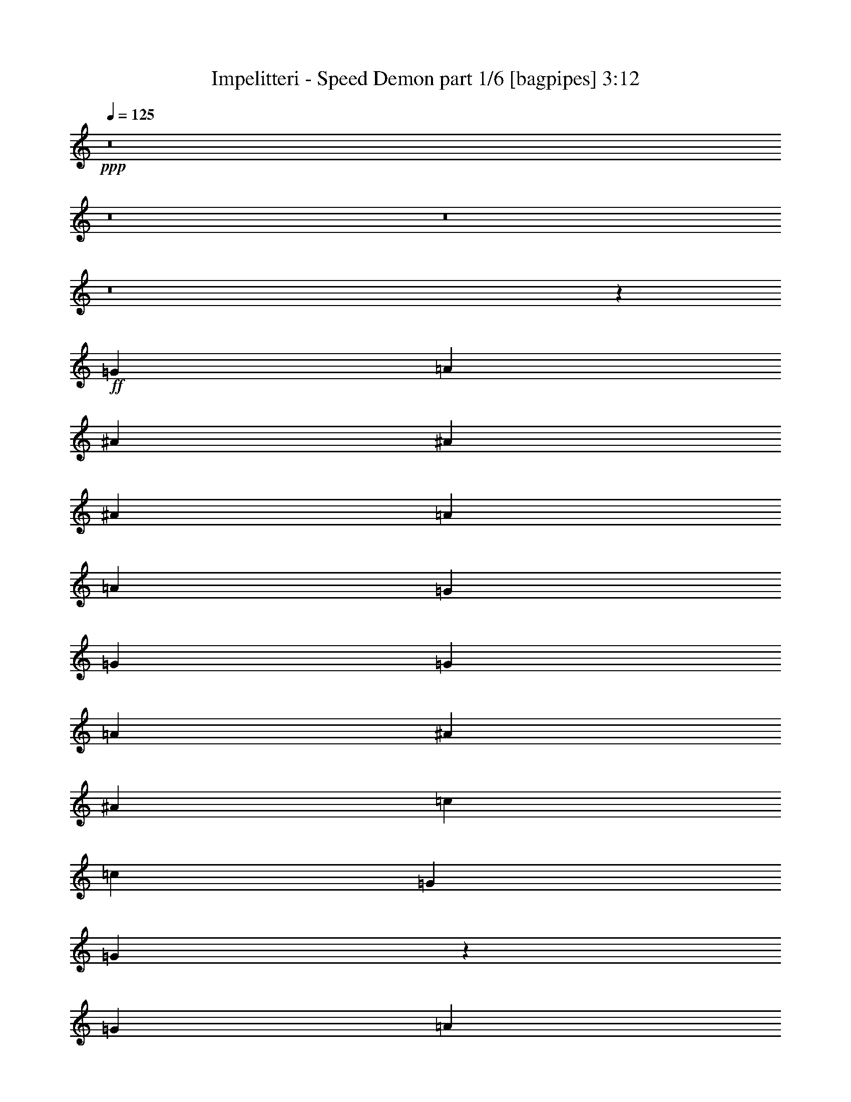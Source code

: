 % Produced with Bruzo's Transcoding Environment
% Transcribed by  Bruzo

X:1
T:  Impelitteri - Speed Demon part 1/6 [bagpipes] 3:12
Z: Transcribed with BruTE 64
L: 1/4
Q: 125
K: C
+ppp+
z8
z8
z8
z8
z54121/8000
+ff+
[=G301/1000]
[=A301/1000]
[^A913/1600]
[^A913/1600]
[^A963/1600]
[=A2283/4000]
[=A2157/8000]
[=G963/1600]
[=G6973/8000]
[=G1079/4000]
[=A301/1000]
[^A913/1600]
[^A913/1600]
[=c963/1600]
[=c1079/4000]
[=G6973/8000]
[=G893/1600]
z983/1600
[=G1079/4000]
[=A2407/8000]
[^A2283/4000]
[^A2407/8000]
[^A6973/8000]
[^A913/1600]
[=c6973/8000]
[^A6973/8000]
[=A1079/4000]
[^A2381/1600]
z22959/8000
[=G1079/4000]
[=A2407/8000]
[^A2283/4000]
[^A963/1600]
[^A913/1600]
[=A913/1600]
[=A301/1000]
[=G913/1600]
[=G6973/8000]
[=G301/1000]
[=A2157/8000]
[^A2283/4000]
[^A963/1600]
[=c913/1600]
[=c301/1000]
[=G6723/8000]
[=G4877/8000]
z4503/8000
[=G301/1000]
[=A2157/8000]
[^A963/1600]
[^A1079/4000]
[^A6973/8000]
[^A301/1000]
[^A2157/8000]
[=c963/1600]
[=c2283/4000]
[^A913/1600]
[=A301/1000]
[^A20567/8000]
z23427/8000
[=A2283/4000]
[=G913/1600]
[=F2407/8000]
[=G6973/8000]
[=F2283/4000]
[=G913/1600]
[=F2407/8000]
[=G6973/8000]
[=F2283/4000]
[=G913/1600]
[=A2407/8000]
[=G2283/4000]
[=F16447/8000]
z4471/8000
[=A2283/4000]
[=A913/1600]
[=A2407/8000]
[=c6973/8000]
[^A2283/4000]
[=A2407/8000]
[=G913/1600]
[=G1049/400]
z4603/1600
[=A913/1600]
[=G301/500]
[=F2157/8000]
[=G6973/8000]
[=F913/1600]
[=G301/500]
[=F2157/8000]
[=G6973/8000]
[=F913/1600]
[=G301/500]
[=A2157/8000]
[=G963/1600]
[=F1611/800]
z4559/8000
[=A913/1600]
[=A301/500]
[=A2157/8000]
[=c6973/8000]
[=c963/1600]
[=c1079/4000]
[=c6973/8000]
[=F18511/8000]
[=F,18473/8000]
z8
z8
z8
z8
z17949/4000
[=G1079/4000]
[=A2407/8000]
[^A2283/4000]
[^A913/1600]
[^A963/1600]
[=A913/1600]
[=A301/1000]
[=G913/1600]
[=G6973/8000]
[=G1079/4000]
[=A2407/8000]
[^A2283/4000]
[^A913/1600]
[=c963/1600]
[=c1079/4000]
[=G1743/2000]
[=G4939/8000]
z2221/4000
[=G1079/4000]
[=A2407/8000]
[^A913/1600]
[^A301/1000]
[^A6973/8000]
[^A913/1600]
[=c913/1600]
[=c301/500]
[^A913/1600]
[=A1079/4000]
[^A5939/4000]
z11493/4000
[=G2407/8000]
[=A1079/4000]
[^A913/1600]
[^A301/500]
[^A913/1600]
[=A913/1600]
[=A301/1000]
[=G913/1600]
[=G6973/8000]
[=G2407/8000]
[=A1079/4000]
[^A963/1600]
[^A2283/4000]
[=c913/1600]
[=c2407/8000]
[=G6973/8000]
[=G4601/8000]
z453/800
[=G2407/8000]
[=A1079/4000]
[^A963/1600]
[^A1079/4000]
[^A6973/8000]
[^A2407/8000]
[^A1079/4000]
[=c963/1600]
[=c913/1600]
[^A2283/4000]
[=A2407/8000]
[^A21041/8000]
z11477/4000
[=A913/1600]
[=G2283/4000]
[=F2407/8000]
[=G6973/8000]
[=F913/1600]
[=G2283/4000]
[=F2407/8000]
[=G6973/8000]
[=F913/1600]
[=G2283/4000]
[=A2407/8000]
[=G913/1600]
[=F16421/8000]
z2249/4000
[=A913/1600]
[=A301/500]
[=A2157/8000]
[=c6973/8000]
[^A913/1600]
[=A301/1000]
[=G913/1600]
[=G20953/8000]
z11521/4000
[=A913/1600]
[=G963/1600]
[=F1079/4000]
[=G6973/8000]
[=F913/1600]
[=G963/1600]
[=F1079/4000]
[=G6973/8000]
[=F963/1600]
[=G913/1600]
[=A1079/4000]
[=G963/1600]
[=F16083/8000]
z2293/4000
[=A963/1600]
[=A913/1600]
[=A1079/4000]
[=c6973/8000]
[=c963/1600]
[=c1079/4000]
[=c6973/8000]
[=d18511/8000]
[=F,469/400]
[=G913/1600]
[=G913/1600]
[=G18511/4000]
[=G6973/8000]
[=G11441/8000]
z366/125
[^A913/1600]
[^A913/1600]
[^A301/1000]
[=c6973/8000]
[=c913/1600]
[^A913/1600]
[=A301/1000]
[^A21027/8000]
z4511/4000
[=G913/1600]
[=G963/1600]
[=G18511/4000]
[=G6973/8000]
[^A11603/8000]
z23011/8000
[^A2283/4000]
[^A963/1600]
[^A1079/4000]
[=c1743/2000]
[=c2283/4000]
[^A963/1600]
[=A2157/8000]
[^A1047/400]
z8
z8
z8
z8
z9907/1600
[=G913/1600]
[=G301/500]
[=G18511/4000]
[=G1743/2000]
[=G1159/800]
z921/320
[^A913/1600]
[^A963/1600]
[^A1079/4000]
[=c6973/8000]
[=c913/1600]
[^A963/1600]
[=A1079/4000]
[^A10463/4000]
z9123/8000
[=G963/1600]
[=G913/1600]
[=G18511/4000]
[=G6973/8000]
[^A5751/4000]
z23113/8000
[^A963/1600]
[^A913/1600]
[^A301/1000]
[=c6723/8000]
[=c963/1600]
[^A913/1600]
[=A301/1000]
[^A5147/2000]
z9461/8000
[=G913/1600]
[=G913/1600]
[=G18511/4000]
[=G6973/8000]
[=G5707/4000]
z469/160
[^A2283/4000]
[^A913/1600]
[^A2407/8000]
[=c6973/8000]
[=c2283/4000]
[^A913/1600]
[=A2407/8000]
[^A21001/8000]
z9049/8000
[=G913/1600]
[=G963/1600]
[=G18511/4000]
[=G6973/8000]
[=G1447/1000]
z11519/4000
[^A913/1600]
[^A301/1000]
[^A913/1600]
[=c6973/8000]
[=c913/1600]
[^A301/1000]
[=A6973/8000]
[^A3701/1600]
z4693/4000
[=G2283/4000^A2283/4000=d2283/4000]
[=G913/1600^A913/1600=d913/1600]
[=G36983/8000^A36983/8000=d36983/8000]
z2793/800
[=F9131/8000^A9131/8000=d9131/8000]
[=G18439/8000=c18439/8000^d18439/8000]
z8
z8
z13/2

X:2
T:  Impelitteri - Speed Demon part 2/6 [flute] 3:12
Z: Transcribed with BruTE 64
L: 1/4
Q: 125
K: C
+ppp+
z8
z8
z8
z8
z8
z8
z8
z8
z8
z39927/8000
+mp+
[=A,2283/4000=A2283/4000]
[=G,913/1600=G913/1600]
[=F,2407/8000=F2407/8000]
[=G,6973/8000=G6973/8000]
[=F,2283/4000=F2283/4000]
[=G,913/1600=G913/1600]
[=F,2407/8000=F2407/8000]
[=G,6973/8000=G6973/8000]
[=F,2283/4000=F2283/4000]
[=G,913/1600=G913/1600]
[=A,2407/8000=A2407/8000]
[=G,2283/4000=G2283/4000]
[=F,16447/8000=F16447/8000]
z4471/8000
[=A,2283/4000=A2283/4000]
[=A,913/1600=A913/1600]
[=A,2407/8000=A2407/8000]
[=C6973/8000=c6973/8000]
[^A,2283/4000^A2283/4000]
[=A,2407/8000=A2407/8000]
[=G,913/1600=G913/1600]
[=G,1049/400=G1049/400]
z4603/1600
[=A,913/1600=A913/1600]
[=G,301/500=G301/500]
[=F,2157/8000=F2157/8000]
[=G,6973/8000=G6973/8000]
[=F,913/1600=F913/1600]
[=G,301/500=G301/500]
[=F,2157/8000=F2157/8000]
[=G,6973/8000=G6973/8000]
[=F,913/1600=F913/1600]
[=G,301/500=G301/500]
[=A,2157/8000=A2157/8000]
[=G,963/1600=G963/1600]
[=F,1611/800=F1611/800]
z4559/8000
[=A,913/1600=A913/1600]
[=A,301/500=A301/500]
[=A,2157/8000=A2157/8000]
[=C6973/8000=c6973/8000]
[^A,963/1600^A963/1600]
[=A,1079/4000=A1079/4000]
[=G,913/1600=G913/1600]
[=G,5223/2000=G5223/2000]
z8
z8
z8
z8
z8
z8
z8
z8
z8
z19977/4000
[=A,913/1600=A913/1600]
[=G,2283/4000=G2283/4000]
[=F,2407/8000=F2407/8000]
[=G,6973/8000=G6973/8000]
[=F,913/1600=F913/1600]
[=G,2283/4000=G2283/4000]
[=F,2407/8000=F2407/8000]
[=G,6973/8000=G6973/8000]
[=F,913/1600=F913/1600]
[=G,2283/4000=G2283/4000]
[=A,2407/8000=A2407/8000]
[=G,913/1600=G913/1600]
[=F,16421/8000=F16421/8000]
z2249/4000
[=A,913/1600=A913/1600]
[=A,301/500=A301/500]
[=A,2157/8000=A2157/8000]
[=C6973/8000=c6973/8000]
[^A,913/1600^A913/1600]
[=A,301/1000=A301/1000]
[=G,913/1600=G913/1600]
[=G,20953/8000=G20953/8000]
z11521/4000
[=A,913/1600=A913/1600]
[=G,963/1600=G963/1600]
[=F,1079/4000=F1079/4000]
[=G,6973/8000=G6973/8000]
[=F,913/1600=F913/1600]
[=G,963/1600=G963/1600]
[=F,1079/4000=F1079/4000]
[=G,6973/8000=G6973/8000]
[=F,963/1600=F963/1600]
[=G,913/1600=G913/1600]
[=A,1079/4000=A1079/4000]
[=G,963/1600=G963/1600]
[=F,16083/8000=F16083/8000]
z2293/4000
[=A,963/1600=A963/1600]
[=A,913/1600=A913/1600]
[=A,1079/4000=A1079/4000]
[=C6973/8000=c6973/8000]
[^A,963/1600^A963/1600]
[=A,1079/4000=A1079/4000]
[=G,963/1600=G963/1600]
[=G,423/1600=G423/1600]
z13967/4000
[=G913/1600^A913/1600=d913/1600]
[=G913/1600^A913/1600=d913/1600]
[=G18511/4000^A18511/4000=d18511/4000]
[^D6973/8000=G6973/8000^A6973/8000]
[^D11441/8000=G11441/8000^A11441/8000]
z8
z9761/4000
[=G913/1600^A913/1600=d913/1600]
[=G963/1600^A963/1600=d963/1600]
[=G18511/4000^A18511/4000=d18511/4000]
[^D6973/8000=G6973/8000^A6973/8000]
[=F11603/8000=A11603/8000=c11603/8000]
z8
z8
z8
z8
z8
z11907/1600
[=G913/1600^A913/1600=d913/1600]
[=G301/500^A301/500=d301/500]
[=G18511/4000^A18511/4000=d18511/4000]
[^D1743/2000=G1743/2000^A1743/2000]
[^D1159/800=G1159/800^A1159/800]
z8
z19123/8000
[=G963/1600^A963/1600=d963/1600]
[=G913/1600^A913/1600=d913/1600]
[=G18511/4000^A18511/4000=d18511/4000]
[^D6973/8000=G6973/8000^A6973/8000]
[=F5751/4000=A5751/4000=c5751/4000]
z8
z19461/8000
[=G913/1600^A913/1600=d913/1600]
[=G913/1600^A913/1600=d913/1600]
[=G18511/4000^A18511/4000=d18511/4000]
[^D6973/8000=G6973/8000^A6973/8000]
[^D5707/4000=G5707/4000^A5707/4000]
z8
z19549/8000
[=G913/1600^A913/1600=d913/1600]
[=G963/1600^A963/1600=d963/1600]
[=G18511/4000^A18511/4000=d18511/4000]
[^D6973/8000=G6973/8000^A6973/8000]
[^D1447/1000=G1447/1000^A1447/1000]
z8
z9693/4000
[=G2283/4000^A2283/4000=d2283/4000]
[=G913/1600^A913/1600=d913/1600]
[=G36983/8000^A36983/8000=d36983/8000]
z2793/800
[=F9131/8000^A9131/8000=d9131/8000]
[=G18439/8000=c18439/8000^d18439/8000]
z8
z8
z13/2

X:3
T:  Impelitteri - Speed Demon part 3/6 [horn] 3:12
Z: Transcribed with BruTE 64
L: 1/4
Q: 125
K: C
+ppp+
+f+
[=G,18511/8000=D18511/8000]
[=G,301/1000]
[=G,2157/8000]
[=F301/1000^A301/1000]
[=G,2407/8000]
[=G,1079/4000]
[=F301/1000^A301/1000]
[=G,2157/8000]
[=G,301/1000]
[=F301/1000^A301/1000]
[=G,2157/8000]
[=G,301/1000]
[=G6973/8000=c6973/8000]
[=G913/1600=c913/1600]
[=G,301/1000]
[=G,2157/8000]
[=F301/1000^A301/1000]
[=G,2407/8000]
[=G,1079/4000]
[=F301/1000^A301/1000]
[=G,2407/8000]
[=G,1079/4000]
[=F301/1000^A301/1000]
[=G,2157/8000]
[=G,301/1000]
[=F6973/8000^A6973/8000]
[=F913/1600=A913/1600]
[=G,2407/8000]
[=G,1079/4000]
[=F301/1000^A301/1000]
[=G,2407/8000]
[=G,1079/4000]
[=F301/1000^A301/1000]
[=G,2407/8000]
[=G,1079/4000]
[=F2407/8000^A2407/8000]
[=G,301/1000]
[=G,1079/4000]
[=G6973/8000=c6973/8000]
[=G913/1600=c913/1600]
[^D6973/8000^A6973/8000]
[=D6973/8000^A6973/8000]
[=C1743/2000=c1743/2000]
[^A,301/1000]
[=G,1079/4000]
[^A,2407/8000]
[=G,301/1000]
[=D,1079/4000]
[=F,2407/8000]
[^A,1079/4000]
[=G,2407/8000]
[=G,301/1000]
[=F1079/4000^A1079/4000]
[=G,2407/8000]
[=G,301/1000]
[=F2157/8000^A2157/8000]
[=G,301/1000]
[=G,1079/4000]
[=F2407/8000^A2407/8000]
[=G,301/1000]
[=G,1079/4000]
[=G1743/2000=c1743/2000]
[=G2283/4000=c2283/4000]
[=G,2407/8000]
[=G,301/1000]
[=F1079/4000^A1079/4000]
[=G,2407/8000]
[=G,301/1000]
[=F2157/8000^A2157/8000]
[=G,301/1000]
[=G,301/1000]
[=F2157/8000^A2157/8000]
[=G,301/1000]
[=G,1079/4000]
[=F1743/2000^A1743/2000]
[=F301/500=A301/500]
[=G,2157/8000]
[=G,301/1000]
[=F1079/4000^A1079/4000]
[=G,2407/8000]
[=G,301/1000]
[=F2157/8000^A2157/8000]
[=G,301/1000]
[=G,301/1000]
[=F2157/8000^A2157/8000]
[=G,301/1000]
[=G,301/1000]
[=G3361/4000=c3361/4000]
[=G301/500=c301/500]
[^D1743/2000^A1743/2000]
[=D6723/8000^A6723/8000]
[=C6973/8000=c6973/8000]
[^A,301/1000]
[=G,2407/8000]
[^A,1079/4000]
[=G,301/1000]
[=D,2157/8000]
[=F,301/1000]
[^A,301/1000]
[=G,913/1600]
[=F2407/8000^A2407/8000]
[=G,1079/4000]
[=G,301/1000]
[=F2407/8000^A2407/8000]
[=G,1079/4000]
[=G,301/1000]
[=F2157/8000^A2157/8000]
[=G,301/1000]
[=G,2407/8000]
[=F6973/8000^A6973/8000]
[=F2283/4000^A2283/4000]
[=G,2157/8000]
[=G,301/1000]
[=F2407/8000^A2407/8000]
[=G,1079/4000]
[=G,301/1000]
[=F2407/8000^A2407/8000]
[=G,1079/4000]
[=G,2407/8000]
[=F301/1000^A301/1000]
[=G,1079/4000]
[=G,2407/8000]
[=G6973/8000=c6973/8000]
[=G913/1600=c913/1600]
[=G,301/1000]
[=G,1079/4000]
[=F2407/8000^A2407/8000]
[=G,1079/4000]
[=G,301/1000]
[=F2407/8000^A2407/8000]
[=F,1079/4000]
[=F,2407/8000]
[=F301/1000^A301/1000]
[=F,1079/4000]
[=F,2407/8000]
[=F1079/4000=A1079/4000]
[=F,301/1000]
[=F,2407/8000]
[=F1079/4000=A1079/4000]
[=F2407/8000^A2407/8000]
[=G,2283/4000]
[=F2407/8000^A2407/8000]
[=G,301/1000]
[=G,1079/4000]
[=F2407/8000^A2407/8000]
[=G,1079/4000]
[=G,2407/8000]
[=F301/1000^A301/1000]
[=G,1079/4000]
[=G,2407/8000]
[=F6973/8000^A6973/8000]
[=F913/1600^A913/1600]
[=G,2283/4000]
[=F2407/8000^A2407/8000]
[=G,301/1000]
[=G,2157/8000]
[=F301/1000^A301/1000]
[=G,301/1000]
[=G,2157/8000]
[=F301/1000^A301/1000]
[=G,1079/4000]
[=G,2407/8000]
[=F6973/8000^A6973/8000]
[=F913/1600^A913/1600]
[=G,301/1000]
[=G,1079/4000]
[=F2407/8000^A2407/8000]
[=G,301/1000]
[=G,2157/8000]
[=F301/1000^A301/1000]
[=G,301/1000]
[=G,2157/8000]
[=F301/1000^A301/1000]
[=G,1079/4000]
[=G,2407/8000]
[=G6973/8000=c6973/8000]
[=G913/1600=c913/1600]
[=G,301/1000]
[=G,2407/8000]
[=F1079/4000^A1079/4000]
[=G,301/1000]
[=G,2157/8000]
[=F301/1000^A301/1000]
[=F,301/1000]
[=F,2157/8000]
[=F301/1000^A301/1000]
[=F,2407/8000]
[=F,1079/4000]
[=F301/1000=A301/1000]
[=F,2157/8000]
[=F,301/1000]
[=F301/1000=A301/1000]
[=F2157/8000^A2157/8000]
[=G,963/1600]
[=F1079/4000^A1079/4000]
[=G,301/1000]
[=G,2407/8000]
[=F1079/4000^A1079/4000]
[=G,301/1000]
[=G913/1600]
[=F2407/8000]
[=D1079/4000]
[^C301/1000]
[=C2407/8000]
[^A,1079/4000]
[=C301/1000]
[^C2157/8000]
[=D,963/1600=D963/1600=A963/1600]
[=D,1079/4000]
[=D,301/1000]
[=D,2407/8000]
[=D,1079/4000]
[=D,2407/8000]
[=D,1079/4000]
[=F,/8-=A,/8=C/8=F/8-=c/8-]
[=F,763/1600=F763/1600=c763/1600]
[=F,1079/4000]
[=F,301/1000]
[=F,2407/8000]
[=F,1079/4000]
[=F,2407/8000]
[=F,301/1000]
[=G,913/1600]
[=F1079/4000^A1079/4000]
[=G,301/1000]
[=G,2407/8000]
[=F1079/4000^A1079/4000]
[=G,2407/8000]
[=G,301/1000]
[=F1079/4000^A1079/4000]
[=G,2407/8000]
[=G,1079/4000]
[=F6973/8000^A6973/8000]
[=F2407/8000^A2407/8000]
[=C301/1000]
[=D,913/1600=D913/1600=A913/1600]
[=D,301/1000]
[=D,1079/4000]
[=D,2407/8000]
[=D,1079/4000]
[=D,2407/8000]
[=D,301/1000]
[=F,/8-=A,/8=C/8=F/8-=c/8-]
[=F,713/1600=F713/1600=c713/1600]
[=F,301/1000]
[=F,1079/4000]
[=F,2407/8000]
[=F,1079/4000]
[=F,2407/8000]
[=F,301/1000]
[=G,913/1600]
[=F301/1000^A301/1000]
[=G,2157/8000]
[=G,301/1000]
[=F1079/4000^A1079/4000]
[=G,2407/8000]
[=G,301/1000]
[=F1079/4000^A1079/4000]
[=G,2407/8000]
[=G,301/1000]
[=F6973/8000^A6973/8000]
[=F913/1600^A913/1600]
[=D,913/1600=D913/1600=A913/1600]
[=D,301/1000]
[=D,2157/8000]
[=D,301/1000]
[=D,301/1000]
[=D,2157/8000]
[=D,301/1000]
[=F,/8-=A,/8=C/8=F/8-=c/8-]
[=F,713/1600=F713/1600=c713/1600]
[=F,301/1000]
[=F,2157/8000]
[=F,301/1000]
[=F,301/1000]
[=F,2157/8000]
[=F,301/1000]
[=G,913/1600]
[=F301/1000^A301/1000]
[=G,2157/8000]
[=G,301/1000]
[=F301/1000^A301/1000]
[=G,2157/8000]
[=G,301/1000]
[=F2407/8000^A2407/8000]
[=G,1079/4000]
[=G,301/1000]
[=F6973/8000^A6973/8000]
[=F913/1600^A913/1600]
[=D,913/1600=D913/1600=A913/1600]
[=D,301/1000]
[=D,2157/8000]
[=D,301/1000]
[=D,301/1000]
[=D,2157/8000]
[=D,301/1000]
[=F,/8-=A,/8=C/8=F/8-=c/8-]
[=F,713/1600=F713/1600=c713/1600]
[=F,301/1000]
[=F,2407/8000]
[=F,1079/4000]
[=F,301/1000]
[=F,2157/8000]
[=F,301/1000]
[^D6973/8000^A6973/8000]
[=D6973/8000^A6973/8000]
[=C1743/2000=c1743/2000]
[^A,1079/4000]
[=G,301/1000]
[^A,2407/8000]
[=G,1079/4000]
[=D,2407/8000]
[=F,301/1000]
[^A,1079/4000]
[=G,2407/8000]
[=G,1079/4000]
[=F301/1000^A301/1000]
[=G,2407/8000]
[=G,1079/4000]
[=F2407/8000^A2407/8000]
[=G,301/1000]
[=G,1079/4000]
[=F2407/8000^A2407/8000]
[=G,1079/4000]
[=G,301/1000]
[=G1743/2000=c1743/2000]
[=G2283/4000=c2283/4000]
[=G,2407/8000]
[=G,1079/4000]
[=F301/1000^A301/1000]
[=G,2407/8000]
[=G,1079/4000]
[=F2407/8000^A2407/8000]
[=G,301/1000]
[=G,1079/4000]
[=F2407/8000^A2407/8000]
[=G,301/1000]
[=G,1079/4000]
[=F1743/2000^A1743/2000]
[=F2283/4000=A2283/4000]
[=G,2407/8000]
[=G,301/1000]
[=F2157/8000^A2157/8000]
[=G,301/1000]
[=G,1079/4000]
[=F2407/8000^A2407/8000]
[=G,301/1000]
[=G,1079/4000]
[=F2407/8000^A2407/8000]
[=G,301/1000]
[=G,2157/8000]
[=G6973/8000=c6973/8000]
[=G2283/4000=c2283/4000]
[^D1743/2000^A1743/2000]
[=D6973/8000^A6973/8000]
[=C6973/8000=c6973/8000]
[^A,301/1000]
[=G,2157/8000]
[^A,301/1000]
[=G,301/1000]
[=D,2157/8000]
[=F,301/1000]
[^A,301/1000]
[=G,2157/8000]
[=G,301/1000]
[=F2157/8000^A2157/8000]
[=G,301/1000]
[=G,301/1000]
[=F2157/8000^A2157/8000]
[=G,301/1000]
[=G,2407/8000]
[=F1079/4000^A1079/4000]
[=G,301/1000]
[=G,2157/8000]
[=G6973/8000=c6973/8000]
[=G963/1600=c963/1600]
[=G,1079/4000]
[=G,301/1000]
[=F2157/8000^A2157/8000]
[=G,301/1000]
[=G,301/1000]
[=F2157/8000^A2157/8000]
[=G,301/1000]
[=G,2407/8000]
[=F1079/4000^A1079/4000]
[=G,301/1000]
[=G,2407/8000]
[=F6723/8000^A6723/8000]
[=F963/1600=A963/1600]
[=G,1079/4000]
[=G,301/1000]
[=F2407/8000^A2407/8000]
[=G,1079/4000]
[=G,301/1000]
[=F2157/8000^A2157/8000]
[=G,301/1000]
[=G,2407/8000]
[=F1079/4000^A1079/4000]
[=G,301/1000]
[=G,2407/8000]
[=G6973/8000=c6973/8000]
[=G913/1600=c913/1600]
[^D6973/8000^A6973/8000]
[=D6973/8000^A6973/8000]
[=C6723/8000=c6723/8000]
[^A,301/1000]
[=G,2407/8000]
[^A,1079/4000]
[=G,2407/8000]
[=D,301/1000]
[=F,1079/4000]
[^A,2407/8000]
[=G,2283/4000]
[=F2407/8000^A2407/8000]
[=G,1079/4000]
[=G,2407/8000]
[=F301/1000^A301/1000]
[=G,1079/4000]
[=G,2407/8000]
[=F301/1000^A301/1000]
[=G,1079/4000]
[=G,2407/8000]
[=F6973/8000^A6973/8000]
[=F913/1600^A913/1600]
[=G,301/1000]
[=G,1079/4000]
[=F2407/8000^A2407/8000]
[=G,1079/4000]
[=G,2407/8000]
[=F301/1000^A301/1000]
[=G,1079/4000]
[=G,2407/8000]
[=F301/1000^A301/1000]
[=G,2157/8000]
[=G,301/1000]
[=G6973/8000=c6973/8000]
[=G913/1600=c913/1600]
[=G,301/1000]
[=G,2157/8000]
[=F301/1000^A301/1000]
[=G,301/1000]
[=G,2157/8000]
[=F301/1000^A301/1000]
[=F,1079/4000]
[=F,2407/8000]
[=F301/1000^A301/1000]
[=F,2157/8000]
[=F,301/1000]
[=F301/1000=A301/1000]
[=F,2157/8000]
[=F,301/1000]
[=F1079/4000=A1079/4000]
[=F2407/8000^A2407/8000]
[=G,913/1600]
[=F301/1000^A301/1000]
[=G,301/1000]
[=G,2157/8000]
[=F301/1000^A301/1000]
[=G,301/1000]
[=G,2157/8000]
[=F301/1000^A301/1000]
[=G,2157/8000]
[=G,301/1000]
[=F6973/8000^A6973/8000]
[=F913/1600^A913/1600]
[=G,913/1600]
[=F301/1000^A301/1000]
[=G,301/1000]
[=G,2157/8000]
[=F301/1000^A301/1000]
[=G,2407/8000]
[=G,1079/4000]
[=F301/1000^A301/1000]
[=G,2407/8000]
[=G,1079/4000]
[=F6973/8000^A6973/8000]
[=F913/1600^A913/1600]
[=G,301/1000]
[=G,2407/8000]
[=F1079/4000^A1079/4000]
[=G,301/1000]
[=G,2157/8000]
[=F301/1000^A301/1000]
[=G,2407/8000]
[=G,1079/4000]
[=F301/1000^A301/1000]
[=G,2407/8000]
[=G,1079/4000]
[=G6973/8000=c6973/8000]
[=G913/1600=c913/1600]
[=G,301/1000]
[=G,2407/8000]
[=F1079/4000^A1079/4000]
[=G,2407/8000]
[=G,301/1000]
[=F1079/4000^A1079/4000]
[=F,2407/8000]
[=F,1079/4000]
[=F301/1000^A301/1000]
[=F,2407/8000]
[=F,1079/4000]
[=F2407/8000=A2407/8000]
[=F,301/1000]
[=F,1079/4000]
[=F2407/8000=A2407/8000]
[=F1079/4000^A1079/4000]
[=G,963/1600]
[=F1079/4000^A1079/4000]
[=G,2407/8000]
[=G,301/1000]
[=F1079/4000^A1079/4000]
[=G,2407/8000]
[=G2283/4000]
[=F2407/8000]
[=D1079/4000]
[^C2407/8000]
[=C301/1000]
[^A,1079/4000]
[=C2407/8000]
[^C301/1000]
[=D,913/1600=D913/1600=A913/1600]
[=D,1079/4000]
[=D,2407/8000]
[=D,301/1000]
[=D,1079/4000]
[=D,2407/8000]
[=D,301/1000]
[=F,/8-=A,/8=C/8=F/8-=c/8-]
[=F,713/1600=F713/1600=c713/1600]
[=F,1079/4000]
[=F,2407/8000]
[=F,301/1000]
[=F,1079/4000]
[=F,2407/8000]
[=F,301/1000]
[=G,913/1600]
[=F301/1000^A301/1000]
[=G,2157/8000]
[=G,301/1000]
[=F1079/4000^A1079/4000]
[=G,2407/8000]
[=G,301/1000]
[=F2157/8000^A2157/8000]
[=G,301/1000]
[=G,301/1000]
[=F6723/8000^A6723/8000]
[=F2407/8000^A2407/8000]
[=C301/1000]
[=D,913/1600=D913/1600=A913/1600]
[=D,301/1000]
[=D,2157/8000]
[=D,301/1000]
[=D,301/1000]
[=D,2157/8000]
[=D,301/1000]
[=F,/8-=A,/8=C/8=F/8-=c/8-]
[=F,713/1600=F713/1600=c713/1600]
[=F,301/1000]
[=F,2157/8000]
[=F,301/1000]
[=F,301/1000]
[=F,2157/8000]
[=F,301/1000]
[=G,913/1600]
[=F301/1000^A301/1000]
[=G,2157/8000]
[=G,301/1000]
[=F2407/8000^A2407/8000]
[=G,1079/4000]
[=G,301/1000]
[=F2157/8000^A2157/8000]
[=G,301/1000]
[=G,301/1000]
[=F1743/2000^A1743/2000]
[=F2283/4000^A2283/4000]
[=D,913/1600=D913/1600=A913/1600]
[=D,301/1000]
[=D,2157/8000]
[=D,301/1000]
[=D,2407/8000]
[=D,1079/4000]
[=D,301/1000]
[=F,/8-=A,/8=C/8=F/8-=c/8-]
[=F,713/1600=F713/1600=c713/1600]
[=F,301/1000]
[=F,2157/8000]
[=F,301/1000]
[=F,2407/8000]
[=F,1079/4000]
[=F,301/1000]
[=G,913/1600]
[=F301/1000^A301/1000]
[=G,2407/8000]
[=G,1079/4000]
[=F2407/8000^A2407/8000]
[=G,1079/4000]
[=G,301/1000]
[=F2407/8000^A2407/8000]
[=G,1079/4000]
[=G,2407/8000]
[=F6973/8000^A6973/8000]
[=F2283/4000^A2283/4000]
[=D,913/1600=D913/1600=A913/1600]
[=D,2407/8000]
[=D,301/1000]
[=D,1079/4000]
[=D,2407/8000]
[=D,1079/4000]
[=D,301/1000]
[=F,/8-=A,/8=C/8=F/8-=c/8-]
[=F,713/1600=F713/1600=c713/1600]
[=F,2407/8000]
[=F,301/1000]
[=F,1079/4000]
[=F,2407/8000]
[=F,301/1000]
[=F,1079/4000]
[^D1743/2000^A1743/2000]
[=D6973/8000^A6973/8000]
[=C6973/8000=c6973/8000]
[^A,1079/4000]
[=G,2407/8000]
[^A,301/1000]
[=G,1079/4000]
[=D,2407/8000]
[=F,301/1000]
[^A,2157/8000]
[=G,301/1000]
[=G,301/1000]
[=F2157/8000^A2157/8000]
[=G,301/1000]
[=G,1079/4000]
[=F2407/8000^A2407/8000]
[=G,301/1000]
[=G,2157/8000]
[=F301/1000^A301/1000]
[=G,301/1000]
[=G,2157/8000]
[=G6973/8000=c6973/8000]
[=G913/1600=c913/1600]
[=G,301/1000]
[=G,301/1000]
[=F2157/8000^A2157/8000]
[=G,301/1000]
[=G,1079/4000]
[=F2407/8000^A2407/8000]
[=G,301/1000]
[=G,2157/8000]
[=F301/1000^A301/1000]
[=G,301/1000]
[=G,2157/8000]
[=F6973/8000^A6973/8000]
[=F913/1600=A913/1600]
[=G,301/1000]
[=G,301/1000]
[=F2157/8000^A2157/8000]
[=G,301/1000]
[=G,2407/8000]
[=F1079/4000^A1079/4000]
[=G,301/1000]
[=G,2157/8000]
[=F301/1000^A301/1000]
[=G,301/1000]
[=G,2157/8000]
[=G6973/8000=c6973/8000]
[=G963/1600=c963/1600]
[=G,1079/4000]
[=G,301/1000]
[=F2157/8000^A2157/8000]
[=G,301/1000]
[=G,2407/8000]
[=F1079/4000^A1079/4000]
[=G,301/1000]
[=G,2407/8000]
[=F1079/4000^A1079/4000]
[=G,301/1000]
[=G,2157/8000]
[=F6973/8000^A6973/8000]
[=F963/1600=A963/1600]
[=G,1079/4000]
[=G,301/1000]
[=F2407/8000^A2407/8000]
[=G,1079/4000]
[=G,2407/8000]
[=F1079/4000^A1079/4000]
[=G,301/1000]
[=G,2407/8000]
[=F1079/4000^A1079/4000]
[=G,2407/8000]
[=G,301/1000]
[=G6723/8000=c6723/8000]
[=G963/1600=c963/1600]
[=G,1079/4000]
[=G,2407/8000]
[=F301/1000^A301/1000]
[=G,1079/4000]
[=G,2407/8000]
[=F1079/4000^A1079/4000]
[=G,301/1000]
[=G,2407/8000]
[=F1079/4000^A1079/4000]
[=G,2407/8000]
[=G,301/1000]
[=F6973/8000^A6973/8000]
[=F913/1600=A913/1600]
[=G,1079/4000]
[=G,2407/8000]
[=F301/1000^A301/1000]
[=G,1079/4000]
[=G,2407/8000]
[=F301/1000^A301/1000]
[=G,1079/4000]
[=G,2407/8000]
[=F1079/4000^A1079/4000]
[=G,2407/8000]
[=G,301/1000]
[=G6973/8000=c6973/8000]
[=G913/1600=c913/1600]
[^D6973/8000=G6973/8000]
[=C6973/8000=F6973/8000]
[=C6973/8000=G6973/8000]
[=A,6723/8000=E6723/8000]
[^A,239/800=F239/800]
z97/320
[=F,83/320=C83/320]
z249/800
[=D,913/1600]
[=D,301/1000]
[=D,1079/4000]
[=D,2407/8000]
[=D,301/1000]
[=D,2157/8000]
[=A,6973/8000=E6973/8000]
[=D,301/500]
[=D,2157/8000]
[=D,301/1000]
[=D,2157/8000]
[^A,6973/8000=F6973/8000]
[=D,301/500]
[=D,2157/8000]
[=D,301/1000]
[=D,2157/8000]
[=D5451/8000]
[=C761/4000]
[=A,761/4000]
[^A,443/2000]
[=C1521/8000]
[^A,1079/4000]
[=A,301/1000]
[=G,2407/8000]
[=A,1079/4000]
[=D,913/1600]
[=D,301/1000]
[=D,2407/8000]
[=D,1079/4000]
[=D,301/1000]
[=D,2407/8000]
[=A,6723/8000=E6723/8000]
[=D,963/1600]
[=D,1079/4000]
[=D,301/1000]
[=D,2407/8000]
[^A,6723/8000=F6723/8000]
[=D,963/1600]
[=D,1079/4000]
[=D,301/1000]
[=D,2407/8000]
[=D5201/8000]
[=C443/2000]
[=A,761/4000]
[^A,761/4000]
[=C1521/8000]
[^A,1079/4000]
[=A,301/1000]
[=G,2407/8000]
[=A,1079/4000]
[=D,963/1600]
[=D,1079/4000]
[=D,2407/8000]
[=D,1079/4000]
[=D,301/1000]
[=D,2407/8000]
[=A,6973/8000=E6973/8000]
[=D,913/1600]
[=D,301/1000]
[=D,1079/4000]
[=D,2407/8000]
[^A,6973/8000=F6973/8000]
[=D,913/1600]
[=D,301/1000]
[=D,1079/4000]
[=D,2407/8000]
[=D5451/8000]
[=C761/4000]
[=A,761/4000]
[^A,761/4000]
[=C1521/8000]
[^A,301/1000]
[=A,1079/4000]
[=G,2407/8000]
[=A,1079/4000]
[=D,963/1600]
[=D,1079/4000]
[=D,2407/8000]
[=D,301/1000]
[=D,2157/8000]
[=D,301/1000]
[=A,6973/8000=E6973/8000]
[=D,913/1600]
[=D,301/1000]
[=D,2157/8000]
[=D,301/1000]
[^A,6973/8000=F6973/8000]
[=D,913/1600]
[=D,301/1000]
[=D,2157/8000]
[=D,301/1000]
[=C913/1600=G913/1600]
[=C301/1000=G301/1000]
[=C301/1000=G301/1000]
[=C2157/8000=G2157/8000]
[=C301/1000=G301/1000]
[=C2157/8000=G2157/8000]
[=C301/1000=G301/1000]
[=C301/1000=G301/1000]
[=G,913/1600]
[=F301/1000^A301/1000]
[=G,2157/8000]
[=G,301/1000]
[=F2157/8000^A2157/8000]
[=G,301/1000]
[=G,301/1000]
[=F2157/8000^A2157/8000]
[=G,301/1000]
[=G,2407/8000]
[=G6723/8000=c6723/8000]
[=G301/500=c301/500]
[=G,2157/8000]
[=G,301/1000]
[=F2407/8000^A2407/8000]
[=G,1079/4000]
[=G,301/1000]
[=F2407/8000^A2407/8000]
[=G,1079/4000]
[=G,301/1000]
[=F2157/8000^A2157/8000]
[=G,301/1000]
[=G,2407/8000]
[=F6973/8000^A6973/8000]
[=F2283/4000=A2283/4000]
[=G,2157/8000]
[=G,301/1000]
[=F2407/8000^A2407/8000]
[=G,1079/4000]
[=G,301/1000]
[=F2407/8000^A2407/8000]
[=G,1079/4000]
[=G,301/1000]
[=F2407/8000^A2407/8000]
[=G,1079/4000]
[=G,2407/8000]
[=G6973/8000=c6973/8000]
[=G913/1600=c913/1600]
[=G,301/1000]
[=G,1079/4000]
[=F2407/8000^A2407/8000]
[=G,1079/4000]
[=G,301/1000]
[=F2407/8000^A2407/8000]
[=G,1079/4000]
[=G,2407/8000]
[=F301/1000^A301/1000]
[=G,1079/4000]
[=G,2407/8000]
[=F6973/8000^A6973/8000]
[=F913/1600=A913/1600]
[=G,301/1000]
[=G,1079/4000]
[=F2407/8000^A2407/8000]
[=G,301/1000]
[=G,1079/4000]
[=F2407/8000^A2407/8000]
[=G,1079/4000]
[=G,2407/8000]
[=F301/1000^A301/1000]
[=G,1079/4000]
[=G,2407/8000]
[=G6973/8000=c6973/8000]
[=G913/1600=c913/1600]
[=G,301/1000]
[=G,1079/4000]
[=F2407/8000^A2407/8000]
[=G,301/1000]
[=G,1079/4000]
[=F2407/8000^A2407/8000]
[=G,301/1000]
[=G,2157/8000]
[=F301/1000^A301/1000]
[=G,1079/4000]
[=G,2407/8000]
[=F6973/8000^A6973/8000]
[=F913/1600=A913/1600]
[=G,301/1000]
[=G,1079/4000]
[=F2407/8000^A2407/8000]
[=G,301/1000]
[=G,2157/8000]
[=F301/1000^A301/1000]
[=G,301/1000]
[=G,2157/8000]
[=F301/1000^A301/1000]
[=G,1079/4000]
[=G,2407/8000]
[=G6973/8000=c6973/8000]
[=G913/1600=c913/1600]
[=G,301/1000]
[=G,301/1000]
[=F2157/8000^A2157/8000]
[=G,301/1000]
[=G,2157/8000]
[=F301/1000^A301/1000]
[=G,301/1000]
[=G,2157/8000]
[=F301/1000^A301/1000]
[=G,301/1000]
[=G,2157/8000]
[=F6973/8000^A6973/8000]
[=F913/1600=A913/1600]
[=G,301/1000]
[=G,2407/8000]
[=F1079/4000^A1079/4000]
[=G,301/1000]
[=G,2407/8000]
[=F1079/4000^A1079/4000]
[=G,301/1000]
[=G,2157/8000]
[=F301/1000^A301/1000]
[=G,2407/8000]
[=G,1079/4000]
[=G6973/8000=c6973/8000]
[=G913/1600=c913/1600]
[=G,301/1000]
[=G,2407/8000]
[=F1079/4000^A1079/4000]
[=G,301/1000]
[=G,2407/8000]
[=F1079/4000^A1079/4000]
[=G,301/1000]
[=G,2157/8000]
[=F301/1000^A301/1000]
[=G,2407/8000]
[=G,1079/4000]
[=F6973/8000^A6973/8000]
[=F963/1600=A963/1600]
[=G,1079/4000]
[=G,2407/8000]
[=F1079/4000^A1079/4000]
[=G,301/1000]
[=G,2407/8000]
[=F1079/4000^A1079/4000]
[=G,2407/8000]
[=G,301/1000]
[=F1079/4000^A1079/4000]
[=G,2407/8000]
[=G,1079/4000]
[=G6973/8000=c6973/8000]
[=G,2407/8000]
[=G,301/1000]
[^D6973/8000^A6973/8000]
[=D6723/8000^A6723/8000]
[=C6973/8000=c6973/8000]
[^A,2407/8000]
[=G,301/1000]
[^A,1079/4000]
[=G,2407/8000]
[=D,1079/4000]
[=F,2407/8000]
[^A,301/1000]
[=G,1079/4000]
[=G,2407/8000]
[=F301/1000^A301/1000]
[=G,1079/4000]
[=G,2407/8000]
[=F1079/4000^A1079/4000]
[=G,2407/8000]
[=G,301/1000]
[=F1079/4000^A1079/4000]
[=G,2407/8000]
[=G,301/1000]
[=G6973/8000=c6973/8000]
[=G913/1600=c913/1600]
[=G,1079/4000]
[=G,2407/8000]
[=F301/1000^A301/1000]
[=G,2157/8000]
[=G,301/1000]
[=F301/1000^A301/1000]
[=G,2157/8000]
[=G,301/1000]
[=F1079/4000^A1079/4000]
[=G,2407/8000]
[=G,301/1000]
[=F6973/8000^A6973/8000]
[=F913/1600=A913/1600]
[=G,301/1000]
[=G,2157/8000]
[=F301/1000^A301/1000]
[=G,2157/8000]
[=G,301/1000]
[=F301/1000^A301/1000]
[=G,2157/8000]
[=G,301/1000]
[=F301/1000^A301/1000]
[=G,2157/8000]
[=G,301/1000]
[=G6973/8000=c6973/8000]
[=G,2157/8000]
[=G,301/1000]
[^D6973/8000^A6973/8000]
[=D6973/8000^A6973/8000]
[=C1743/2000=G1743/2000=c1743/2000]
[^A,6973/8000]
[=A,2283/4000]
[=F,32/125]
z2517/8000
[^D6973/8000^A6973/8000]
[=D6973/8000^A6973/8000]
[=C1743/2000=G1743/2000=c1743/2000]
[^A,6973/8000]
[=A,2283/4000]
[=F,1263/4000]
z2993/800
[=G,8-=D8-]
[=G,8-=D8-]
[=G,2957/800=D2957/800]
z25/4

X:4
T:  Impelitteri - Speed Demon part 4/6 [lute] 3:12
Z: Transcribed with BruTE 64
L: 1/4
Q: 125
K: C
+ppp+
+p+
[=G,37/16=D37/16]
z8
z8
z8
z8
z683/1600
+f+
[=G1743/2000]
[=F6723/8000]
[^D6973/8000]
[^A,301/1000]
[=G,2407/8000]
[^A,1079/4000]
[=G,301/1000]
[=D,2157/8000]
[=F,301/1000]
[^A,2471/8000]
z8
z8
z8
z8
z8
z8
z8
z8
z8
z8
z15901/2000
[=G1743/2000]
[=F6973/8000]
[^D6973/8000]
[^A,301/1000]
[=G,2157/8000]
[^A,301/1000]
[=G,301/1000]
[=D,2157/8000]
[=F,301/1000]
[^A,633/2000]
z8
z46941/8000
[=G6973/8000]
[=F6973/8000]
[^D6723/8000]
[^A,301/1000]
[=G,2407/8000]
[^A,1079/4000]
[=G,2407/8000]
[=D,301/1000]
[=F,1079/4000]
[^A,611/2000]
z8
z8
z8
z8
z8
z8
z8
z8
z43543/8000
[=G1743/2000]
[=F6973/8000]
[^D141/250]
z8
z8
z8
z8
z5899/800
[=g16103/8000]
[=g6973/8000]
[=g5769/4000]
[=e8177/4000=c'8177/4000]
[=a1079/8000]
[^a539/4000]
[=c'301/1000]
[=f1079/8000]
[=f1329/8000]
[=e539/4000]
[=d1079/8000]
[=c'1329/8000]
[^a1079/8000]
[=a1079/8000]
[=g83/500]
[=f1079/8000]
[=f1079/8000]
[=e1329/8000]
[=d1079/8000]
[=c1079/8000]
[^A83/500]
[=A1079/4000]
[=c1079/8000]
[^A1329/8000]
[=G539/4000]
[=e1079/8000]
[=d1329/8000]
[=c1079/8000]
[^A1079/8000]
[=A83/500]
[=G1079/8000]
[=F1079/8000]
[=E1329/8000]
[=D1079/8000]
[=E1079/8000]
[=D83/500]
[=f18511/8000]
[=e10301/4000]
z14013/8000
[=A813/1600]
[=d1329/8000=f1329/8000]
[=d539/4000=f539/4000-]
[=d1079/8000=f1079/8000-=a1079/8000]
[=d1329/8000=f1329/8000]
[=d1079/8000=f1079/8000]
[=d1079/8000=f1079/8000-]
[=d1329/8000=f1329/8000=a1329/8000]
[=d539/4000=f539/4000-]
[=d1079/8000=f1079/8000]
[=d1079/8000=f1079/8000-]
[=d1329/8000=f1329/8000=a1329/8000]
[=d1079/8000=f1079/8000-]
[=d171/1000=f171/1000-]
[=d1039/8000=f1039/8000-]
[=d1079/8000=f1079/8000=a1079/8000]
[=d1079/8000=f1079/8000-]
[^c1329/8000=f1329/8000=e1329/8000]
[^c539/4000=e539/4000-]
[^c1079/8000=e1079/8000-=a1079/8000]
[^c1329/8000=e1329/8000]
[^c1079/8000=e1079/8000]
[^c1079/8000=e1079/8000-]
[^c1329/8000=e1329/8000=a1329/8000]
[^c539/4000=e539/4000-]
[^c1079/8000=e1079/8000-]
[^c1329/8000=e1329/8000]
[^c1079/8000=a1079/8000=e1079/8000]
[^c1079/8000=e1079/8000-]
[^c171/1000=e171/1000-]
[^c1039/8000=e1039/8000-]
[^c1079/8000=e1079/8000=a1079/8000]
[^c1079/8000=e1079/8000-]
[=e1329/8000=f1329/8000^a1329/8000]
[=f539/4000^a539/4000-]
[=d1369/8000=f1369/8000^a1369/8000-]
[=f1039/8000^a1039/8000-]
[=f1079/8000^a1079/8000]
[=f1079/8000^a1079/8000-]
[=d83/500=f83/500^a83/500]
[=f1079/8000^a1079/8000-]
[=f1079/8000^a1079/8000-]
[=f1329/8000^a1329/8000]
[=d1079/8000=f1079/8000^a1079/8000]
[=f1079/8000^a1079/8000-]
[=f171/1000^a171/1000-]
[=f1039/8000^a1039/8000-]
[=d1079/8000=f1079/8000^a1079/8000]
[=f1079/8000^a1079/8000-]
[=g1329/8000^a1329/8000=c'1329/8000]
[=g539/4000=c'539/4000-]
[=d1369/8000=g1369/8000=c'1369/8000-]
[=g1039/8000=c'1039/8000-]
[=g1079/8000=c'1079/8000]
[=g1079/8000=c'1079/8000-]
[=d83/500=g83/500=c'83/500]
[=g1079/8000=c'1079/8000-]
[=g1079/8000=c'1079/8000-]
[=g1329/8000=c'1329/8000]
[=d1079/8000=g1079/8000=c'1079/8000]
[=g1079/8000=c'1079/8000-]
[=g83/500=c'83/500]
[=g1079/8000=c'1079/8000-]
[=d1079/8000=g1079/8000=c'1079/8000]
[=g1079/8000=c'1079/8000-]
[=d1329/8000=c'1329/8000=f1329/8000]
[=d539/4000=f539/4000-]
[=d1369/8000=f1369/8000-=a1369/8000]
[=d1039/8000=f1039/8000-]
[=d1079/8000=f1079/8000]
[=d1079/8000=f1079/8000-]
[=d83/500=f83/500=a83/500]
[=d1079/8000=f1079/8000-]
[=d1079/8000=f1079/8000-]
[=d1329/8000=f1329/8000]
[=d1079/8000=a1079/8000=f1079/8000]
[=d539/4000=f539/4000-]
[=d1329/8000=f1329/8000]
[=d1079/8000=f1079/8000-]
[=d1079/8000=f1079/8000-=a1079/8000]
[=d1329/8000=f1329/8000]
[^c1079/8000=e1079/8000]
[^c539/4000=e539/4000-]
[^c1369/8000=e1369/8000-=a1369/8000]
[^c1039/8000=e1039/8000-]
[^c1079/8000=e1079/8000]
[^c1079/8000=e1079/8000-]
[^c83/500=e83/500=a83/500]
[^c1079/8000=e1079/8000-]
[^c171/1000=e171/1000-]
[^c13/100=e13/100-]
[^c1079/8000=e1079/8000=a1079/8000]
[^c539/4000=e539/4000-]
[^c1329/8000=e1329/8000]
[^c1079/8000=e1079/8000-]
[^c1079/8000=e1079/8000-=a1079/8000]
[^c1329/8000=e1329/8000]
[=f1079/8000^a1079/8000]
[=f539/4000^a539/4000-]
[=d1329/8000=f1329/8000^a1329/8000]
[=f1079/8000^a1079/8000-]
[=f1079/8000^a1079/8000]
[=f1079/8000^a1079/8000-]
[=d83/500=f83/500^a83/500]
[=f1079/8000^a1079/8000-]
[=f171/1000^a171/1000-]
[=f13/100^a13/100-]
[=d1079/8000=f1079/8000^a1079/8000]
[=f539/4000^a539/4000-]
[=f1329/8000^a1329/8000]
[=f1079/8000^a1079/8000-]
[=d1079/8000=f1079/8000^a1079/8000-]
[=f1329/8000^a1329/8000]
[=g539/4000=c'539/4000]
[=g1079/8000=c'1079/8000-]
[=d1329/8000=g1329/8000=c'1329/8000]
[=g1079/8000=c'1079/8000-]
[=g1079/8000=c'1079/8000-]
[=g1329/8000=c'1329/8000]
[=d539/4000=g539/4000=c'539/4000]
[=g1079/8000=c'1079/8000-]
[=g171/1000=c'171/1000-]
[=g13/100=c'13/100-]
[=d1079/8000=g1079/8000=c'1079/8000]
[=g539/4000=c'539/4000-]
[=g1329/8000=c'1329/8000]
[=g1079/8000=c'1079/8000-]
[=d171/1000=g171/1000=c'171/1000-]
[=g13/100=c'13/100-]
[=f/8-=c'/8]
[=f1493/4000]
[=f1079/8000]
[=d1079/8000]
[=f913/1600]
[=f1329/8000]
[=d1079/8000]
[=f2947/4000]
[=f539/4000]
[=d1079/8000]
[=f2947/4000]
[=f1079/8000]
[=d1329/8000]
[=f913/1600]
[=f1079/8000]
[=d1079/8000]
[=f963/1600]
[=f1079/8000]
[=d1079/8000]
[=f963/1600]
[=f1079/8000]
[=d1079/8000]
[=f19839/8000]
[=c9131/8000]
[=c913/1600]
[=c963/1600]
[=c2283/4000]
[=c3043/8000]
[=c761/2000]
[=c3043/8000]
[=c1647/4000]
[=c3043/8000]
[=c3043/8000]
[=c2013/1000]
[^A2407/8000]
[=c4627/2000]
z8
z8
z8
z8
z3407/8000
[=G6973/8000]
[=F6723/8000]
[^D6973/8000]
[^A,2407/8000]
[=G,301/1000]
[^A,1079/4000]
[=G,2407/8000]
[=D,1079/4000]
[=F,2407/8000]
[^A,2479/8000]
z8
z8
z8
z8
z8
z8
z73/16

X:5
T:  Impelitteri - Speed Demon part 5/6 [theorbo] 3:12
Z: Transcribed with BruTE 64
L: 1/4
Q: 125
K: C
+ppp+
z18511/8000
+ff+
[=G301/1000]
[=G2157/8000]
+fff+
[^A,303/1000]
z3699/1600
[=C6973/8000]
[=C913/1600]
+ff+
[=G301/1000]
[=G2157/8000]
+fff+
[^A,1201/4000]
z18517/8000
+ff+
[^A,2407/8000]
[^A,1079/4000]
[^A,301/1000]
[=F2407/8000]
[=F1079/4000]
[=G2407/8000]
[=G1079/4000]
+fff+
[^A,119/400]
z18539/8000
+ff+
[=C6973/8000]
[=C913/1600]
[^D6973/8000]
[^A,6973/8000]
[=C1743/2000]
[^A,301/1000]
[=G1079/4000]
[^A,2407/8000]
[=G301/1000]
[=D1079/4000]
[=F2407/8000]
[^A,1079/4000]
[=G963/1600]
[=G1079/4000]
[=G2407/8000]
[=G301/1000]
[=G2157/8000]
[=G301/1000]
[=G1079/4000]
[=G2407/8000]
[=G301/1000]
[=G1079/4000]
[=C1743/2000]
[=C2283/4000]
[=G2407/8000]
[=G301/1000]
[=G1079/4000]
[=G2407/8000]
[=G301/1000]
[=G2157/8000]
[=G301/1000]
[=G301/1000]
[=G2157/8000]
[=G301/1000]
[=G1079/4000]
[^A,1743/2000]
[=F301/500]
[=G2157/8000]
[=G301/1000]
[=G1079/4000]
[=G2407/8000]
[=G301/1000]
[=G2157/8000]
[=G301/1000]
[=G301/1000]
[=G2157/8000]
[=G301/1000]
[=G301/1000]
[=C3361/4000]
[=C301/1000]
[=C301/1000]
[^D1743/2000]
[=D6723/8000]
[=C6973/8000]
[^A,301/1000]
[=G2407/8000]
[^A,1079/4000]
[=G301/1000]
[=D2157/8000]
[=F301/1000]
[^A,301/1000]
[=G913/1600]
[=G2407/8000]
[=G1079/4000]
[=G301/1000]
[=G2407/8000]
[=G1079/4000]
[=G301/1000]
[=G2157/8000]
[=G301/1000]
[=G2407/8000]
[^A,6973/8000]
[^A,2283/4000]
[=G2157/8000]
[=G301/1000]
[=G2407/8000]
[=G1079/4000]
[=G301/1000]
[=G2407/8000]
[=G1079/4000]
[=G2407/8000]
[=G301/1000]
[=G1079/4000]
[=G2407/8000]
[=C6973/8000]
[=C913/1600]
[=G301/1000]
[=G1079/4000]
[^A,2407/8000]
[=G1079/4000]
[=G301/1000]
[^A,2407/8000]
[=D1079/4000]
[=F2407/8000]
[^A,301/1000]
[=F1079/4000]
[=F2407/8000]
[=A1079/4000]
[=F301/1000]
[=F2407/8000]
[=A1079/4000]
[^A,2407/8000]
[=G2283/4000]
[^A,2407/8000]
[=G301/1000]
[=G1079/4000]
[=G2407/8000]
[=G1079/4000]
[=G2407/8000]
[=G301/1000]
[=G1079/4000]
[=G2407/8000]
[^A,301/1000]
[^A,2157/8000]
[^A,301/1000]
[^A,1079/4000]
[^A,2407/8000]
[=G301/1000]
[=G1079/4000]
[^A,2407/8000]
[=G301/1000]
[=G2157/8000]
[=G301/1000]
[=G301/1000]
[=G2157/8000]
[=G301/1000]
[=G1079/4000]
[=G2407/8000]
[^A,301/1000]
[^A,2157/8000]
[^A,301/1000]
[^A,913/1600]
[=G301/1000]
[=G1079/4000]
[^A,2407/8000]
[=G301/1000]
[=G2157/8000]
[=G301/1000]
[=G301/1000]
[=G2157/8000]
[=G301/1000]
[=G1079/4000]
[=G2407/8000]
[=C913/1600]
[=C301/1000]
[=C913/1600]
[=G301/1000]
[=G2407/8000]
[^A,1079/4000]
[=G301/1000]
[=G2157/8000]
[^A,301/1000]
[=F301/1000]
[=F2157/8000]
[=A301/1000]
[=F2407/8000]
[=F1079/4000]
[=A301/1000]
[=F2157/8000]
[=F301/1000]
[=A301/1000]
[^A,2157/8000]
[=G301/1000]
[=G2407/8000]
[^A,1079/4000]
[=G301/1000]
[=G2407/8000]
[=G1079/4000]
[=G301/1000]
[=G913/1600]
[=F2407/8000]
[=D1079/4000]
[^C301/1000]
[=C2407/8000]
[^A,1079/4000]
[=C301/1000]
[^C2157/8000]
[=D963/1600]
[=D1079/4000]
[=D301/1000]
[=D2407/8000]
[=D1079/4000]
[=D2407/8000]
[=D1079/4000]
[=F963/1600]
[=F1079/4000]
[=F301/1000]
[=F2407/8000]
[=F1079/4000]
[=F2407/8000]
[=F301/1000]
[=G913/1600]
[=G1079/4000]
[=G301/1000]
[=G2407/8000]
[=G1079/4000]
[=G2407/8000]
[=G301/1000]
[=G1079/4000]
[=G2407/8000]
[=G1079/4000]
[^A,6973/8000]
[^A,2407/8000]
[=C301/1000]
[=D913/1600]
[=D301/1000]
[=D1079/4000]
[=D2407/8000]
[=D1079/4000]
[=D2407/8000]
[=D301/1000]
[=F913/1600]
[=F301/1000]
[=F1079/4000]
[=F2407/8000]
[=F1079/4000]
[=F2407/8000]
[=F301/1000]
[=G913/1600]
[=G301/1000]
[=G2157/8000]
[=G301/1000]
[=G1079/4000]
[=G2407/8000]
[=G301/1000]
[=G1079/4000]
[=G2407/8000]
[=G301/1000]
[^A,6973/8000]
[^A,2157/8000]
[=C301/1000]
[=D913/1600]
[=D301/1000]
[=D2157/8000]
[=D301/1000]
[=D301/1000]
[=D2157/8000]
[=D301/1000]
[=F913/1600]
[=F301/1000]
[=F2157/8000]
[=F301/1000]
[=F301/1000]
[=F2157/8000]
[=F301/1000]
[=G913/1600]
[=G301/1000]
[=G2157/8000]
[=G301/1000]
[=G301/1000]
[=G2157/8000]
[=G301/1000]
[=G2407/8000]
[=G1079/4000]
[=G301/1000]
[^A,6973/8000]
[^A,2157/8000]
[=C301/1000]
[=D913/1600]
[=D301/1000]
[=D2157/8000]
[=D301/1000]
[=D301/1000]
[=D2157/8000]
[=D301/1000]
[=F913/1600]
[=F301/1000]
[=F2407/8000]
[=F1079/4000]
[=F301/1000]
[=F2157/8000]
[=F301/1000]
[^D6973/8000]
[=D6973/8000]
[=C1743/2000]
[^A,1079/4000]
[=G301/1000]
[^A,2407/8000]
[=G1079/4000]
[=D2407/8000]
[=F301/1000]
[^A,1079/4000]
[=G913/1600]
[=G301/1000]
[=G2407/8000]
[=G1079/4000]
[=G2407/8000]
[=G301/1000]
[=G1079/4000]
[=G2407/8000]
[=G1079/4000]
[=G301/1000]
[=C1743/2000]
[=C2283/4000]
[=G2407/8000]
[=G1079/4000]
[=G301/1000]
[=G2407/8000]
[=G1079/4000]
[=G2407/8000]
[=G301/1000]
[=G1079/4000]
[=G2407/8000]
[=G301/1000]
[=G1079/4000]
[^A,1743/2000]
[=F2283/4000]
[=G2407/8000]
[=G301/1000]
[=G2157/8000]
[=G301/1000]
[=G1079/4000]
[=G2407/8000]
[=G301/1000]
[=G1079/4000]
[=G2407/8000]
[=G301/1000]
[=G2157/8000]
[=C6973/8000]
[=C301/1000]
[=C1079/4000]
[^D1743/2000]
[^A,6973/8000]
[=C6973/8000]
[^A,301/1000]
[=G2157/8000]
[^A,301/1000]
[=G301/1000]
[=D2157/8000]
[=F301/1000]
[^A,301/1000]
[=G913/1600]
[=G2157/8000]
[=G301/1000]
[=G301/1000]
[=G2157/8000]
[=G301/1000]
[=G2407/8000]
[=G1079/4000]
[=G301/1000]
[=G2157/8000]
[=C6973/8000]
[=C963/1600]
[=G1079/4000]
[=G301/1000]
[=G2157/8000]
[=G301/1000]
[=G301/1000]
[=G2157/8000]
[=G301/1000]
[=G2407/8000]
[=G1079/4000]
[=G301/1000]
[=G2407/8000]
[^A,6723/8000]
[=F963/1600]
[=G1079/4000]
[=G301/1000]
[=G2407/8000]
[=G1079/4000]
[=G301/1000]
[=G2157/8000]
[=G301/1000]
[=G2407/8000]
[=G1079/4000]
[=G301/1000]
[=G2407/8000]
[=C6973/8000]
[=C1079/4000]
[=C2407/8000]
[^D6973/8000]
[=D6973/8000]
[=C6723/8000]
[^A,301/1000]
[=G2407/8000]
[^A,1079/4000]
[=G2407/8000]
[=D301/1000]
[=F1079/4000]
[^A,2407/8000]
[=G2283/4000]
[=G2407/8000]
[=G1079/4000]
[=G2407/8000]
[=G301/1000]
[=G1079/4000]
[=G2407/8000]
[=G301/1000]
[=G1079/4000]
[=G2407/8000]
[^A,6973/8000]
[^A,913/1600]
[=G301/1000]
[=G1079/4000]
[=G2407/8000]
[=G1079/4000]
[=G2407/8000]
[=G301/1000]
[=G1079/4000]
[=G2407/8000]
[=G301/1000]
[=G2157/8000]
[=G301/1000]
[=C6973/8000]
[=C913/1600]
[=G301/1000]
[=G2157/8000]
[^A,301/1000]
[=G301/1000]
[=G2157/8000]
[^A,301/1000]
[=D1079/4000]
[=F2407/8000]
[^A,301/1000]
[=F2157/8000]
[=F301/1000]
[=A301/1000]
[=F2157/8000]
[=F301/1000]
[=A1079/4000]
[^A,2407/8000]
[=G913/1600]
[^A,301/1000]
[=G301/1000]
[=G2157/8000]
[=G301/1000]
[=G301/1000]
[=G2157/8000]
[=G301/1000]
[=G2157/8000]
[=G301/1000]
[^A,301/1000]
[^A,2157/8000]
[^A,301/1000]
[^A,2407/8000]
[^A,1079/4000]
[=G301/1000]
[=G2157/8000]
[^A,301/1000]
[=G301/1000]
[=G2157/8000]
[=G301/1000]
[=G2407/8000]
[=G1079/4000]
[=G301/1000]
[=G2407/8000]
[=G1079/4000]
[^A,301/1000]
[^A,2157/8000]
[^A,301/1000]
[^A,913/1600]
[=G301/1000]
[=G2407/8000]
[^A,1079/4000]
[=G301/1000]
[=G2157/8000]
[=G301/1000]
[=G2407/8000]
[=G1079/4000]
[=G301/1000]
[=G2407/8000]
[=G1079/4000]
[=C913/1600]
[=C301/1000]
[=C913/1600]
[=G301/1000]
[=G2407/8000]
[^A,1079/4000]
[=G2407/8000]
[=G301/1000]
[^A,1079/4000]
[=F2407/8000]
[=F1079/4000]
[=A301/1000]
[=F2407/8000]
[=F1079/4000]
[=A2407/8000]
[=F301/1000]
[=F1079/4000]
[=A2407/8000]
[^A,1079/4000]
[=G301/1000]
[=G2407/8000]
[^A,1079/4000]
[=G2407/8000]
[=G301/1000]
[=G1079/4000]
[=G2407/8000]
[=G2283/4000]
[=F2407/8000]
[=D1079/4000]
[^C2407/8000]
[=C301/1000]
[^A,1079/4000]
[=C2407/8000]
[^C301/1000]
[=D913/1600]
[=D1079/4000]
[=D2407/8000]
[=D301/1000]
[=D1079/4000]
[=D2407/8000]
[=D301/1000]
[=F913/1600]
[=F1079/4000]
[=F2407/8000]
[=F301/1000]
[=F1079/4000]
[=F2407/8000]
[=F301/1000]
[=G913/1600]
[=G301/1000]
[=G2157/8000]
[=G301/1000]
[=G1079/4000]
[=G2407/8000]
[=G301/1000]
[=G2157/8000]
[=G301/1000]
[=G301/1000]
[^A,6723/8000]
[^A,2407/8000]
[=C301/1000]
[=D913/1600]
[=D301/1000]
[=D2157/8000]
[=D301/1000]
[=D301/1000]
[=D2157/8000]
[=D301/1000]
[=F913/1600]
[=F301/1000]
[=F2157/8000]
[=F301/1000]
[=F301/1000]
[=F2157/8000]
[=F301/1000]
[=G913/1600]
[=G301/1000]
[=G2157/8000]
[=G301/1000]
[=G2407/8000]
[=G1079/4000]
[=G301/1000]
[=G2157/8000]
[=G301/1000]
[=G301/1000]
[^A,1743/2000]
[^A,1079/4000]
[=C301/1000]
[=D913/1600]
[=D301/1000]
[=D2157/8000]
[=D301/1000]
[=D2407/8000]
[=D1079/4000]
[=D301/1000]
[=F913/1600]
[=F301/1000]
[=F2157/8000]
[=F301/1000]
[=F2407/8000]
[=F1079/4000]
[=F301/1000]
[=G913/1600]
[=G301/1000]
[=G2407/8000]
[=G1079/4000]
[=G2407/8000]
[=G1079/4000]
[=G301/1000]
[=G2407/8000]
[=G1079/4000]
[=G2407/8000]
[^A,6973/8000]
[^A,1079/4000]
[=C301/1000]
[=D913/1600]
[=D2407/8000]
[=D301/1000]
[=D1079/4000]
[=D2407/8000]
[=D1079/4000]
[=D301/1000]
[=F913/1600]
[=F2407/8000]
[=F301/1000]
[=F1079/4000]
[=F2407/8000]
[=F301/1000]
[=F1079/4000]
[^D1743/2000]
[=D6973/8000]
[=C6973/8000]
[^A,1079/4000]
[=G2407/8000]
[^A,301/1000]
[=G1079/4000]
[=D2407/8000]
[=F301/1000]
[^A,2157/8000]
[=G301/1000]
[=G301/1000]
[=G2157/8000]
[=G301/1000]
[=G1079/4000]
[=G2407/8000]
[=G301/1000]
[=G2157/8000]
[=G301/1000]
[=G301/1000]
[=G2157/8000]
[=G301/1000]
[=G1079/4000]
[=G2407/8000]
[=G301/1000]
[=G2157/8000]
[^D301/1000]
[^D301/1000]
[^D2157/8000]
[^D301/1000]
[^D1079/4000]
[^D2407/8000]
[^D301/1000]
[^D2157/8000]
[=F301/1000]
[=F301/1000]
[=F2157/8000]
[=F301/1000]
[=F301/1000]
[=F2157/8000]
[=F301/1000]
[=F2157/8000]
[=G301/1000]
[=G301/1000]
[=G2157/8000]
[=G301/1000]
[=G2407/8000]
[=G1079/4000]
[=G301/1000]
[=G2157/8000]
[=G301/1000]
[=G301/1000]
[=G2157/8000]
[=G301/1000]
[=G2407/8000]
[=G1079/4000]
[=G301/1000]
[=G2407/8000]
[^D1079/4000]
[^D301/1000]
[^D2157/8000]
[^D301/1000]
[^D2407/8000]
[^D1079/4000]
[^D301/1000]
[^D2407/8000]
[=F1079/4000]
[=F301/1000]
[=F2157/8000]
[=F301/1000]
[=F2407/8000]
[=F1079/4000]
[=F301/1000]
[=F2407/8000]
[=G2283/4000]
[=G2407/8000]
[=G1079/4000]
[=G2407/8000]
[=G1079/4000]
[=G301/1000]
[=G2407/8000]
[=G1079/4000]
[=G2407/8000]
[=G301/1000]
[=G1079/4000]
[=G2407/8000]
[=G1079/4000]
[=G301/1000]
[=G2407/8000]
[^D1079/4000]
[^D2407/8000]
[^D301/1000]
[^D1079/4000]
[^D2407/8000]
[^D1079/4000]
[^D301/1000]
[^D2407/8000]
[=F1079/4000]
[=F2407/8000]
[=F301/1000]
[=F1079/4000]
[=F2407/8000]
[=F301/1000]
[=F1079/4000]
[=F2407/8000]
[=G1079/4000]
[=G2407/8000]
[=G301/1000]
[=G1079/4000]
[=G2407/8000]
[=G301/1000]
[=G1079/4000]
[=G2407/8000]
[=G1079/4000]
[=G2407/8000]
[=G301/1000]
[=G1079/4000]
[=G2407/8000]
[=G301/1000]
[=G2157/8000]
[=G301/1000]
[^D6973/8000]
[=D6973/8000]
[=C6973/8000]
[=A6723/8000]
[^A,239/800]
z97/320
[=F83/320]
z249/800
[=D913/1600]
[=D301/1000]
[=D1079/4000]
[=D2407/8000]
[=D301/1000]
[=D2157/8000]
[=A6973/8000]
[=D301/500]
[=D2157/8000]
[=D301/1000]
[=D2157/8000]
[^A,6973/8000]
[=D301/500]
[=D2157/8000]
[=D301/1000]
[=D2157/8000]
[=D5451/8000]
[=C761/4000]
[=A761/4000]
[^A,443/2000]
[=C1521/8000]
[^A,1079/4000]
[=A301/1000]
[=G2407/8000]
[=A1079/4000]
[=D913/1600]
[=D301/1000]
[=D2407/8000]
[=D1079/4000]
[=D301/1000]
[=D2407/8000]
[=A6723/8000]
[=D963/1600]
[=D1079/4000]
[=D301/1000]
[=D2407/8000]
[^A,6723/8000]
[=D963/1600]
[=D1079/4000]
[=D301/1000]
[=D2407/8000]
[=D5201/8000]
[=C443/2000]
[=A761/4000]
[^A,761/4000]
[=C1521/8000]
[^A,1079/4000]
[=A301/1000]
[=G2407/8000]
[=A1079/4000]
[=D963/1600]
[=D1079/4000]
[=D2407/8000]
[=D1079/4000]
[=D301/1000]
[=D2407/8000]
[=A6973/8000]
[=D913/1600]
[=D301/1000]
[=D1079/4000]
[=D2407/8000]
[^A,6973/8000]
[=D913/1600]
[=D301/1000]
[=D1079/4000]
[=D2407/8000]
[=D5451/8000]
[=C761/4000]
[=A761/4000]
[^A,761/4000]
[=C1521/8000]
[^A,301/1000]
[=A1079/4000]
[=G2407/8000]
[=A1079/4000]
[=D963/1600]
[=D1079/4000]
[=D2407/8000]
[=D301/1000]
[=D2157/8000]
[=D301/1000]
[=A6973/8000]
[=D913/1600]
[=D301/1000]
[=D2157/8000]
[=D301/1000]
[^A,6973/8000]
[=D913/1600]
[=D301/1000]
[=D2157/8000]
[=D301/1000]
[=C1079/8000]
[=C1329/8000]
[=C2157/8000]
[=C301/1000]
[=C301/1000]
[=C2157/8000]
[=C301/1000]
[=C2157/8000]
[=C301/1000]
[=C301/1000]
[=G913/1600]
[=G301/1000]
[=G2157/8000]
[=G301/1000]
[=G2157/8000]
[=G301/1000]
[=G301/1000]
[=G2157/8000]
[=G301/1000]
[=G2407/8000]
[=G1079/4000]
[=G301/1000]
[=G2157/8000]
[=G301/1000]
[=G301/1000]
[^D2157/8000]
[^D301/1000]
[^D2407/8000]
[^D1079/4000]
[^D301/1000]
[^D2407/8000]
[^D1079/4000]
[^D301/1000]
[=F2157/8000]
[=F301/1000]
[=F2407/8000]
[=F1079/4000]
[=F301/1000]
[=F2407/8000]
[=F1079/4000]
[=G301/1000]
[=G2157/8000]
[=G301/1000]
[=G2407/8000]
[=G1079/4000]
[=G301/1000]
[=G2407/8000]
[=G1079/4000]
[=G301/1000]
[=G2407/8000]
[=G1079/4000]
[=G2407/8000]
[=G1079/4000]
[=G301/1000]
[=G2407/8000]
[=G1079/4000]
[=G2407/8000]
[^D301/1000]
[^D1079/4000]
[^D2407/8000]
[^D1079/4000]
[^D301/1000]
[^D2407/8000]
[^D1079/4000]
[^D2407/8000]
[=F301/1000]
[=F1079/4000]
[=F2407/8000]
[=F1079/4000]
[=F301/1000]
[=F2407/8000]
[=F1079/4000]
[=F2407/8000]
[=G301/1000]
[=G1079/4000]
[=G2407/8000]
[=G301/1000]
[=G1079/4000]
[=G2407/8000]
[=G1079/4000]
[=G2407/8000]
[=G301/1000]
[=G1079/4000]
[=G2407/8000]
[=G301/1000]
[=G1079/4000]
[=G2407/8000]
[=G1079/4000]
[=G2407/8000]
[^D301/1000]
[^D1079/4000]
[^D2407/8000]
[^D301/1000]
[^D1079/4000]
[^D2407/8000]
[^D301/1000]
[^D2157/8000]
[=F301/1000]
[=F1079/4000]
[=F2407/8000]
[=F301/1000]
[=F2157/8000]
[=F301/1000]
[=F301/1000]
[=G2157/8000]
[=G301/1000]
[=G1079/4000]
[=G2407/8000]
[=G301/1000]
[=G2157/8000]
[=G301/1000]
[=G301/1000]
[=G2157/8000]
[=G301/1000]
[=G1079/4000]
[=G2407/8000]
[=G301/1000]
[=G2157/8000]
[=G301/1000]
[=G301/1000]
[=G2157/8000]
[^D301/1000]
[^D301/1000]
[^D2157/8000]
[^D301/1000]
[^D2157/8000]
[^D301/1000]
[^D301/1000]
[^D2157/8000]
[=F301/1000]
[=F301/1000]
[=F2157/8000]
[=F301/1000]
[=F2157/8000]
[=F301/1000]
[=F301/1000]
[=F2157/8000]
[=G301/1000]
[=G2407/8000]
[=G1079/4000]
[=G301/1000]
[=G2407/8000]
[=G1079/4000]
[=G301/1000]
[=G2157/8000]
[=G301/1000]
[=G2407/8000]
[=G1079/4000]
[=G301/1000]
[=G2407/8000]
[=G1079/4000]
[=G301/1000]
[=G2157/8000]
[^D301/1000]
[^D2407/8000]
[^D1079/4000]
[^D301/1000]
[^D2407/8000]
[^D1079/4000]
[^D301/1000]
[^D2157/8000]
[=F301/1000]
[=F2407/8000]
[=F1079/4000]
[=F301/1000]
[=F2407/8000]
[=F1079/4000]
[=F301/1000]
[=F2407/8000]
[=G1079/4000]
[=G2407/8000]
[=G1079/4000]
[=G301/1000]
[=G2407/8000]
[=G1079/4000]
[=G2407/8000]
[=G301/1000]
[=G1079/4000]
[=G2407/8000]
[=G1079/4000]
[=G301/1000]
[=G2407/8000]
[=G1079/4000]
[=G2407/8000]
[^A,301/1000]
[^D6973/8000]
[=D6723/8000]
[=C6973/8000]
[^A,2407/8000]
[=G301/1000]
[^A,1079/4000]
[=G2407/8000]
[=D1079/4000]
[=F2407/8000]
[^A,301/1000]
[=G1079/4000]
[=G2407/8000]
[=G301/1000]
[=G1079/4000]
[=G2407/8000]
[=G1079/4000]
[=G2407/8000]
[=G301/1000]
[=G1079/4000]
[=G2407/8000]
[=G301/1000]
[=G2157/8000]
[=G301/1000]
[=G301/1000]
[=G2157/8000]
[=G301/1000]
[^D1079/4000]
[^D2407/8000]
[^D301/1000]
[^D2157/8000]
[^D301/1000]
[^D301/1000]
[^D2157/8000]
[^D301/1000]
[=F1079/4000]
[=F2407/8000]
[=F301/1000]
[=F2157/8000]
[=F301/1000]
[=F301/1000]
[=F2157/8000]
[=F301/1000]
[=G301/1000]
[=G2157/8000]
[=G301/1000]
[=G2157/8000]
[=G301/1000]
[=G301/1000]
[=G2157/8000]
[=G301/1000]
[=G301/1000]
[=G2157/8000]
[=G301/1000]
[=G2157/8000]
[=G301/1000]
[=G301/1000]
[=G2157/8000]
[^A,301/1000]
[^D6973/8000]
[=D6973/8000]
[=C1743/2000]
[^A,6973/8000]
[=A2283/4000]
[=F913/1600]
[^D6973/8000]
[=D6973/8000]
[=C1743/2000]
[^A,6973/8000]
[=A2283/4000]
[=F1263/4000]
z2993/800
[=G4607/800]
z8
z8
z67/16

X:6
T:  Impelitteri - Speed Demon part 6/6 [drums] 3:12
Z: Transcribed with BruTE 64
L: 1/4
Q: 125
K: C
+ppp+
z18511/8000
+mf+
[^A301/1000]
[^A2157/8000]
[=C3481/2000^g3481/2000]
z1399/1600
[^A5/16^g5/16-]
[^g4473/8000]
[=D913/1600^A913/1600]
[^A301/1000]
[^A2157/8000]
[=C6951/4000^g6951/4000]
z7017/8000
[=C1079/8000]
[^d83/500]
[=C1079/8000]
[^d1079/8000]
[^A1329/8000]
[^A1079/8000]
[=B,539/4000]
[=a1329/8000]
[^A1079/8000]
[^A1079/8000]
[=C3689/1600^g3689/1600]
z7039/8000
[^A5/16^g5/16-]
[^g4473/8000]
[=D913/1600^A913/1600]
[=C2407/8000-^g2407/8000-]
[=C1093/8000-^A1093/8000^g1093/8000-]
[=C263/1600^A263/1600^g263/1600]
[=C1079/4000^g1079/4000]
[=C2407/8000-^g2407/8000-]
[=C1093/8000-^A1093/8000^g1093/8000-]
[=C213/1600^A213/1600^g213/1600]
[=C301/1000^g301/1000]
[=C2407/8000-^g2407/8000-]
[=C1093/8000-^A1093/8000^g1093/8000-]
[=C213/1600^A213/1600^g213/1600]
[=C7/16^A7/16-^g7/16]
[=C263/1600^A263/1600]
[=C/4^A/4-]
[=C513/1600^A513/1600]
[=C7/16^A7/16-]
[=C533/4000^A533/4000]
[=C5/16^A5/16-]
[=C413/1600^A413/1600]
[=D963/1600^A963/1600]
[=C913/1600]
[=G5/16-^A5/16]
[=G413/1600^A413/1600]
[=G,2283/4000=C2283/4000]
[^A5/16=c5/16-]
[^A463/1600=c463/1600]
[=G,/4-=C/4-]
[=G,513/1600=C513/1600^A513/1600]
[=G5/16-]
[=G413/1600^A413/1600]
[=G,2283/4000=C2283/4000]
[^A5/16=c5/16-]
[^A463/1600=c463/1600]
[=G,913/1600=C913/1600]
[=G5/16-]
[=G413/1600^A413/1600]
[=G,301/500=C301/500]
[^A/4=c/4-]
[^A513/1600=c513/1600]
[=G,1079/4000=C1079/4000]
[=C1407/8000^A1407/8000-]
[^A/8^d/8]
[=C1079/8000=c1079/8000]
[^d1329/8000]
[=G/8-^A/8]
[=G1157/8000^A1157/8000]
[=G,1329/8000=B,1329/8000]
[=a1079/8000]
[=G,/8-^A/8]
[=G,22/125^A22/125]
[=c913/1600]
[=G,913/1600=C913/1600]
[=G913/1600]
[=G,301/500=C301/500]
[=c913/1600]
[=G,5/16-=C5/16-]
[=G,413/1600=C413/1600^A413/1600]
[=G913/1600]
[=G,301/500=C301/500^A301/500]
[=C2157/8000]
[=C301/1000]
[=C2407/8000]
[=C1079/4000]
[=B,301/1000]
[=B,2157/8000]
[=C301/1000]
[=C301/1000]
[=C2157/8000]
[=B,301/1000]
[^d2407/8000]
[^d1079/4000]
[=a301/1000]
[=a2157/8000]
[=a301/1000]
[=a301/1000]
[=D913/1600^A913/1600]
[=C913/1600^g913/1600]
[=G5/16-^A5/16]
[=G463/1600^A463/1600]
[=G,2283/4000=C2283/4000]
[^A/4=c/4-]
[^A513/1600=c513/1600]
[=G,5/16-=C5/16-]
[=G,413/1600=C413/1600^A413/1600]
[=G5/16-]
[=G463/1600^A463/1600]
[=G,2283/4000=C2283/4000]
[^A/4=c/4-]
[^A513/1600=c513/1600]
[=G,913/1600=C913/1600]
[=G5/16-]
[=G463/1600^A463/1600]
[=G,913/1600=C913/1600]
[^A5/16=c5/16-]
[^A1033/4000=c1033/4000]
[=G,5/16-=C5/16-]
[=G,413/1600=C413/1600^A413/1600]
[=G5/16-]
[=G463/1600^A463/1600]
[=G,913/1600=C913/1600]
[^A5/16=c5/16-]
[^A1033/4000=c1033/4000]
[=G,913/1600=C913/1600]
[=G5/16-]
[=G463/1600^A463/1600]
[=G,913/1600=C913/1600]
[^A5/16=c5/16-]
[^A1033/4000=c1033/4000]
[=G,5/16-=C5/16-]
[=G,413/1600=C413/1600^A413/1600]
[=G5/16-]
[=G463/1600^A463/1600]
[=G,913/1600=C913/1600]
[^A2283/4000=c2283/4000]
[=G,963/1600=C963/1600]
[=G/4-^A/4]
[=G513/1600^A513/1600]
[=G,/4-=C/4-]
[=G,513/1600=C513/1600^A513/1600]
[=c5/16-]
[^A1033/4000=c1033/4000]
[=G,5/16-=C5/16-]
[=G,463/1600=C463/1600^A463/1600]
[^d1743/4000]
[=C1079/8000]
[=C1079/4000]
[=C2407/8000]
[^A2283/4000^g2283/4000]
[=G,963/1600=C963/1600]
[=G/4-^A/4]
[=G513/1600^A513/1600]
[=G,913/1600=C913/1600]
[^A5/16=c5/16-]
[^A1033/4000=c1033/4000]
[=G,5/16-=C5/16-]
[=G,463/1600=C463/1600^A463/1600]
[=G/4-]
[=G513/1600^A513/1600]
[=G,913/1600=C913/1600]
[^A5/16=c5/16-]
[^A1033/4000=c1033/4000]
[=G,963/1600=C963/1600]
[=G/4-]
[=G513/1600^A513/1600]
[=G,913/1600=C913/1600]
[^A5/16=c5/16-]
[^A1033/4000=c1033/4000]
[=G,5/16-=C5/16-]
[=G,463/1600=C463/1600^A463/1600]
[=G/4-]
[=G513/1600^A513/1600]
[=G,913/1600=C913/1600]
[^A5/16=c5/16-]
[^A463/1600=c463/1600]
[=G,2283/4000=C2283/4000]
[=G/4-]
[=G513/1600^A513/1600]
[=G,913/1600=C913/1600]
[^A5/16=c5/16-]
[^A463/1600=c463/1600]
[=G,/4-=C/4-]
[=G,1283/4000=C1283/4000^A1283/4000]
[=G/4-]
[=G513/1600^A513/1600]
[=G,913/1600=C913/1600]
[=G,301/1000^A301/1000]
[=C2407/8000]
[^A/4=c/4-]
[^A1283/4000=c1283/4000]
[=G,913/1600=C913/1600]
[=G,301/1000=C301/1000]
[=D/4-^A/4]
[=D5/16-]
[=D309/1000^A309/1000]
[=G,3487/8000=C3487/8000]
[=C1079/8000]
[=C2407/8000]
[=B,1079/4000]
[^d301/1000]
[^d2157/8000]
[=D963/1600^A963/1600]
[=C2283/4000]
[=G2407/8000^A2407/8000]
[=G1079/4000^A1079/4000]
[=G,913/1600=C913/1600]
[^A963/1600=c963/1600]
[=G,2283/4000=C2283/4000]
[=G5/16-^A5/16]
[=G413/1600^A413/1600]
[=G,963/1600=C963/1600]
[^A913/1600=c913/1600]
[=G,2283/4000=C2283/4000]
[=G2407/8000^A2407/8000]
[=G1079/4000^A1079/4000]
[=G,963/1600=C963/1600]
[^A913/1600^g913/1600]
[=C1079/4000]
[=D5/16-^A5/16]
[=D5/16-]
[=D1973/8000^A1973/8000]
[=C963/1600^g963/1600]
[^A913/1600=c913/1600]
[=G,2283/4000=C2283/4000]
[=G2407/8000^A2407/8000]
[=G1079/4000^A1079/4000]
[=G,963/1600=C963/1600]
[^A913/1600=c913/1600]
[=G,2283/4000=C2283/4000]
[=G5/16-^A5/16]
[=G413/1600^A413/1600]
[=G,963/1600=C963/1600]
[^A913/1600=c913/1600]
[=G,913/1600=C913/1600]
[=G5/16-^A5/16]
[=G1033/4000^A1033/4000]
[=G,963/1600=C963/1600]
[^A/4=c/4-]
[^A513/1600=c513/1600]
[=G,5/16-=C5/16-]
[=G,413/1600=C413/1600^A413/1600-]
[=C2343/8000^A2343/8000-]
[^A2473/8000^d2473/8000]
[=B,2157/8000^d2157/8000]
[=B,301/1000^d301/1000]
[=D913/1600^A913/1600]
[=C913/1600^g913/1600]
[=G5/16-^A5/16]
[=G579/2000^A579/2000]
[=G,913/1600=C913/1600]
[^A913/1600=c913/1600]
[=G,913/1600=C913/1600]
[=G301/1000^A301/1000]
[=G301/1000^A301/1000]
[=G,913/1600=C913/1600]
[^A913/1600=c913/1600]
[=G,913/1600=C913/1600]
[=G5/16-^A5/16]
[=G579/2000^A579/2000]
[=G,913/1600=C913/1600]
[^A913/1600^g913/1600]
[=C301/1000]
[=D/4-^A/4]
[=D5/16-]
[=D2473/8000^A2473/8000]
[=C913/1600^g913/1600]
[^A913/1600^g913/1600]
[=G,913/1600=C913/1600]
[=G5/16-^A5/16]
[=G579/2000^A579/2000]
[=G,913/1600=C913/1600]
[^A913/1600=c913/1600]
[=G,963/1600=C963/1600]
[=G/4-^A/4]
[=G1283/4000^A1283/4000]
[=G,/4-=C/4-]
[=G,513/1600=C513/1600^A513/1600]
[=C2407/8000]
[=C1079/4000]
[=C301/1000]
[=C2407/8000]
[=B,1079/4000]
[=B,301/1000]
[=C2157/8000]
[=B,301/1000]
[=a2407/8000]
[=a1079/4000]
[=a301/1000]
[=a2407/8000]
[=a1079/4000]
[=a2407/8000]
[^C301/1000]
[^C1079/4000]
[=D913/1600^A913/1600]
[=C963/1600]
[=G/4-^A/4]
[=G513/1600^A513/1600]
[=G,2283/4000=C2283/4000]
[^A5/16=c5/16-]
[^A413/1600=c413/1600]
[=G,5/16-=C5/16-]
[=G,463/1600=C463/1600^A463/1600]
[=G/4-]
[=G513/1600^A513/1600]
[=G,2283/4000=C2283/4000]
[^A5/16=c5/16-]
[^A413/1600=c413/1600]
[=G,963/1600=C963/1600]
[=G/4-]
[=G513/1600^A513/1600]
[=G,2283/4000=C2283/4000]
[^A5/16=c5/16-]
[^A463/1600=c463/1600]
[=G,1079/4000=C1079/4000]
[=C/8^A/8-]
[^A1407/8000^d1407/8000]
[=C1079/8000=c1079/8000]
[^d1079/8000]
[=G1407/8000-^A1407/8000]
[=G/8^A/8]
[=G,1079/8000=B,1079/8000]
[=a1329/8000]
[=G,/8-^A/8]
[=G,579/4000^A579/4000]
[=c963/1600]
[=G,913/1600=C913/1600]
[=G913/1600]
[=G,2283/4000=C2283/4000]
[=c963/1600]
[=G,/4-=C/4-]
[=G,513/1600=C513/1600^A513/1600]
[=G913/1600]
[=G,2283/4000=C2283/4000^A2283/4000]
[=C2407/8000-^g2407/8000-]
[=C1093/8000-^A1093/8000^g1093/8000-]
[=C263/1600^A263/1600^g263/1600]
[=C2157/8000^g2157/8000]
[=C301/1000-^g301/1000-]
[=C273/2000-^A273/2000^g273/2000-]
[=C329/2000^A329/2000^g329/2000]
[=C2157/8000^g2157/8000]
[=C301/1000-^g301/1000-]
[=C273/2000-^A273/2000^g273/2000-]
[=C533/4000^A533/4000^g533/4000]
[=C7/16^A7/16-^g7/16]
[=C263/1600^A263/1600]
[=C/4^A/4-]
[=C513/1600^A513/1600]
[=C7/16^A7/16-]
[=C213/1600^A213/1600]
[=C5/16^A5/16-]
[=C579/2000^A579/2000]
[=D913/1600^A913/1600]
[=C913/1600]
[=G5/16-^A5/16]
[=G413/1600^A413/1600]
[=G,963/1600=C963/1600]
[^A/4=c/4-]
[^A1283/4000=c1283/4000]
[=G,/4-=C/4-]
[=G,513/1600=C513/1600^A513/1600]
[=G5/16-]
[=G413/1600^A413/1600]
[=G,963/1600=C963/1600]
[^A/4=c/4-]
[^A1283/4000=c1283/4000]
[=G,913/1600=C913/1600]
[=G5/16-]
[=G413/1600^A413/1600]
[=G,963/1600=C963/1600]
[^A/4=c/4-]
[^A1283/4000=c1283/4000]
[=G,2407/8000=C2407/8000]
[=C/8^A/8-]
[^A579/4000^d579/4000]
[=C1079/8000=c1079/8000]
[^d1329/8000]
[=G/8-^A/8]
[=G1157/8000^A1157/8000]
[=G,1329/8000=B,1329/8000]
[=a1079/8000]
[=G,/8-^A/8]
[=G,1407/8000^A1407/8000]
[=c2283/4000]
[=G,913/1600=C913/1600]
[=G913/1600]
[=G,963/1600=C963/1600]
[=c2283/4000]
[=G,5/16-=C5/16-]
[=G,413/1600=C413/1600^A413/1600]
[=G963/1600]
[=G,913/1600=C913/1600^A913/1600]
[=C1079/4000]
[=C301/1000]
[=C2407/8000]
[=C1079/4000]
[=B,2407/8000]
[=B,301/1000]
[=C1079/4000]
[=C2407/8000]
[=C1079/4000]
[=B,301/1000]
[^d2407/8000]
[^d1079/4000]
[=a2407/8000]
[=a301/1000]
[=a1079/4000]
[=a2407/8000]
[=D2283/4000^A2283/4000]
[=C913/1600^g913/1600]
[=G5/16-^A5/16]
[=G463/1600^A463/1600]
[=G,913/1600=C913/1600]
[^A5/16=c5/16-]
[^A1033/4000=c1033/4000]
[=G,5/16-=C5/16-]
[=G,413/1600=C413/1600^A413/1600]
[=G5/16-]
[=G463/1600^A463/1600]
[=G,913/1600=C913/1600]
[^A5/16=c5/16-]
[^A1033/4000=c1033/4000]
[=G,913/1600=C913/1600]
[=G5/16-]
[=G463/1600^A463/1600]
[=G,913/1600=C913/1600]
[^A5/16=c5/16-]
[^A413/1600=c413/1600]
[=G,5/16-=C5/16-]
[=G,579/2000=C579/2000^A579/2000]
[=G/4-]
[=G513/1600^A513/1600]
[=G,913/1600=C913/1600]
[^A5/16=c5/16-]
[^A413/1600=c413/1600]
[=G,301/500=C301/500]
[=G/4-]
[=G513/1600^A513/1600]
[=G,913/1600=C913/1600]
[^A5/16=c5/16-]
[^A413/1600=c413/1600]
[=G,5/16-=C5/16-]
[=G,579/2000=C579/2000^A579/2000]
[=G/4-]
[=G513/1600^A513/1600]
[=G,913/1600=C913/1600]
[^A5/16=c5/16-]
[^A413/1600=c413/1600]
[=G,301/500=C301/500]
[=G/4-^A/4]
[=G513/1600^A513/1600]
[=G,5/16-=C5/16-]
[=G,413/1600=C413/1600^A413/1600]
[=c5/16-]
[^A413/1600=c413/1600]
[=G,301/500=C301/500]
[=D2157/8000^A2157/8000-]
[=C1329/8000^A1329/8000-]
[=C1079/8000^A1079/8000-]
[=C487/1600^A487/1600-]
[=C213/800^A213/800]
[^A913/1600^g913/1600]
[=G,301/500=C301/500]
[=G/4-^A/4]
[=G513/1600^A513/1600]
[=G,913/1600=C913/1600]
[^A5/16=c5/16-]
[^A463/1600=c463/1600]
[=G,/4-=C/4-]
[=G,1283/4000=C1283/4000^A1283/4000]
[=G/4-]
[=G513/1600^A513/1600]
[=G,913/1600=C913/1600]
[^A5/16=c5/16-]
[^A463/1600=c463/1600]
[=G,2283/4000=C2283/4000]
[=G/4-]
[=G513/1600^A513/1600]
[=G,913/1600=C913/1600]
[^A5/16=c5/16-]
[^A463/1600=c463/1600]
[=G,/4-=C/4-]
[=G,1283/4000=C1283/4000^A1283/4000]
[=G/4-]
[=G513/1600^A513/1600]
[=G,913/1600=C913/1600]
[^A5/16=c5/16-]
[^A463/1600=c463/1600]
[=C913/1600^g913/1600]
[=G,301/1000]
[=C1079/4000^A1079/4000]
[=G913/1600]
[^A5/16=c5/16-]
[^A463/1600=c463/1600]
[=G,1079/4000]
[=C2407/8000^A2407/8000]
[=G5/16-]
[=G1033/4000^A1033/4000]
[=G,913/1600=C913/1600]
[=G,301/1000^A301/1000]
[=C2407/8000]
[^A/4=c/4-]
[^A513/1600=c513/1600]
[=C6973/8000^g6973/8000]
[=C5/16-=D5/16-^A5/16]
[=C/4-=D/4-]
[=C2473/8000=D2473/8000^A2473/8000]
[=C3487/8000^g3487/8000]
[=C539/4000]
[=C301/1000]
[=B,1079/4000]
[=a2407/8000]
[=a301/1000]
[=D913/1600^A913/1600]
[=C913/1600]
[=G5/16-^A5/16]
[=G1033/4000^A1033/4000]
[=G,963/1600=C963/1600]
[^A913/1600=c913/1600]
[=G,913/1600=C913/1600]
[^A301/1000=c301/1000]
[^A1079/4000=c1079/4000]
[=G,963/1600=C963/1600]
[^A913/1600=c913/1600]
[=G,913/1600=C913/1600]
[=G5/16-^A5/16]
[=G1033/4000^A1033/4000]
[=G,963/1600=C963/1600]
[^A913/1600^g913/1600]
[=C301/1000]
[=D/4-^A/4]
[=D5/16-]
[=D2223/8000^A2223/8000]
[=C963/1600^g963/1600]
[=D913/1600^A913/1600]
[=G,913/1600=C913/1600]
[^A301/1000=c301/1000]
[=G301/1000^A301/1000]
[=G,913/1600=C913/1600]
[^A913/1600=c913/1600]
[=G,913/1600=C913/1600]
[=G5/16-^A5/16]
[=G579/2000^A579/2000]
[=G,913/1600=C913/1600]
[^A913/1600=c913/1600]
[=G,913/1600=C913/1600]
[=G301/1000^A301/1000]
[=G2407/8000^A2407/8000]
[=G,2283/4000=C2283/4000]
[^A2157/8000-^d2157/8000]
[=C1329/8000^A1329/8000-]
[=C1079/8000^A1079/8000-]
[=C301/1000^A301/1000-]
[=C2157/8000^A2157/8000-]
[=B,301/1000^A301/1000-]
[=B,2407/8000^A2407/8000-]
[^A411/1600-=a411/1600]
[^A2511/8000=a2511/8000]
[=D913/1600^A913/1600]
[=C913/1600]
[=G5/16-^A5/16]
[=G463/1600^A463/1600]
[=G,2283/4000=C2283/4000]
[^A913/1600=c913/1600]
[=G,913/1600=C913/1600]
[^A1329/8000-=c1329/8000]
[^A1079/8000=c1079/8000]
[^A1079/8000-=c1079/8000]
[^A83/500=c83/500]
[=G,2283/4000=C2283/4000]
[^A913/1600=c913/1600]
[=G,963/1600=C963/1600]
[=G/4-^A/4]
[=G513/1600^A513/1600]
[=G,2283/4000=C2283/4000]
[^A913/1600^g913/1600]
[=C2407/8000]
[=D5/16-^A5/16]
[=D/4-]
[=D2473/8000^A2473/8000]
[=C2283/4000^g2283/4000]
[^A913/1600^g913/1600]
[=C963/1600]
[=G/4-^A/4]
[=G513/1600^A513/1600]
[=G,2283/4000=C2283/4000]
[^A913/1600=c913/1600]
[=G,963/1600=C963/1600]
[=G/4-^A/4]
[=G513/1600^A513/1600]
[=G,5/16-=C5/16-]
[=G,1033/4000=C1033/4000^A1033/4000]
[=C2407/8000]
[=C1079/4000]
[=C2407/8000]
[=C301/1000]
[=B,1079/4000]
[=B,2407/8000]
[=C301/1000]
[=B,1079/4000]
[=a2407/8000]
[=a1079/4000]
[=a2407/8000]
[=a301/1000]
[=a1079/4000]
[=a2407/8000]
[^C301/1000]
[^C2157/8000]
[=D301/500^A301/500]
[=C913/1600^g913/1600]
[=G/4-^A/4]
[=G513/1600^A513/1600]
[=G,913/1600=C913/1600]
[^A5/16=c5/16-]
[^A579/2000=c579/2000]
[=G,/4-=C/4-]
[=G,513/1600=C513/1600^A513/1600]
[=G/4-]
[=G513/1600^A513/1600]
[=G,913/1600=C913/1600]
[=D301/500^A301/500]
[=G,913/1600=C913/1600]
[=G/4-^A/4]
[=G513/1600^A513/1600]
[=G,913/1600=C913/1600]
[^A5/16=c5/16-]
[^A579/2000=c579/2000]
[=G,/4-=C/4-]
[=G,513/1600=C513/1600^A513/1600]
[=G5/16-]
[=G413/1600^A413/1600]
[=G,913/1600=C913/1600]
[=D301/500^A301/500]
[=G,913/1600=C913/1600]
[=G5/16-^A5/16]
[=G413/1600^A413/1600]
[=G,913/1600=C913/1600]
[^A5/16=c5/16-]
[^A579/2000=c579/2000]
[=G,/4-=C/4-]
[=G,513/1600=C513/1600^A513/1600]
[=G5/16-]
[=G413/1600^A413/1600]
[=C963/1600^g963/1600]
[=D2283/4000^A2283/4000]
[=G,913/1600=C913/1600]
[=G5/16-^A5/16]
[=G413/1600^A413/1600]
[=G,963/1600=C963/1600]
[^A/4=c/4-]
[^A1283/4000=c1283/4000]
[=G,913/1600=C913/1600]
[=C761/4000^A761/4000-]
[=C739/4000^A739/4000-]
[=C313/1600^A313/1600]
[=C761/4000^A761/4000-]
[=C989/4000^A989/4000-]
[=C263/1600^A263/1600]
[=D2283/4000^A2283/4000]
[=C913/1600^g913/1600]
[=G5/16-^A5/16]
[=G413/1600^A413/1600]
[=G,963/1600=C963/1600]
[^A/4=c/4-]
[^A513/1600=c513/1600]
[=G,5/16-=C5/16-]
[=G,1033/4000=C1033/4000^A1033/4000]
[=G5/16-]
[=G413/1600^A413/1600]
[=G,963/1600=C963/1600]
[=D913/1600^A913/1600]
[=G,2283/4000=C2283/4000]
[=G5/16-^A5/16]
[=G413/1600^A413/1600]
[=G,963/1600=C963/1600]
[^A/4=c/4-]
[^A513/1600=c513/1600]
[=G,5/16-=C5/16-]
[=G,1033/4000=C1033/4000^A1033/4000]
[=G5/16-]
[=G463/1600^A463/1600]
[=G,913/1600=C913/1600]
[=D913/1600^A913/1600]
[=G,2283/4000=C2283/4000]
[=G5/16-^A5/16]
[=G463/1600^A463/1600]
[=G,913/1600=C913/1600]
[^A/4=c/4-]
[^A513/1600=c513/1600]
[=G,5/16-=C5/16-]
[=G,1033/4000=C1033/4000^A1033/4000]
[=G5/16-]
[=G463/1600^A463/1600]
[=G,913/1600=C913/1600]
[=C301/1000]
[=C2157/8000]
[=C301/1000]
[=C1079/4000]
[=B,2407/8000]
[=B,301/1000]
[=C2157/8000]
[=C301/1000]
[=C301/1000]
[=B,2157/8000]
[^d301/1000]
[^d1079/4000]
[=a2407/8000]
[=a301/1000]
[=a2157/8000]
[=a301/1000]
[=D913/1600^A913/1600]
[=C2283/4000^g2283/4000]
[=G5/16-^A5/16]
[=G463/1600^A463/1600]
[=G,/4-=C/4-]
[=G,513/1600=C513/1600^A513/1600]
[=c5/16-]
[^A413/1600=c413/1600]
[=G,301/500=C301/500]
[=G1521/8000-^A1521/8000]
[=G1479/8000-^A1479/8000]
[=G313/1600^A313/1600]
[=G,/4-=C/4-]
[=G,513/1600=C513/1600^A513/1600]
[=c5/16-]
[^A413/1600=c413/1600]
[=G,301/500=C301/500]
[=G/4-^A/4]
[=G513/1600^A513/1600]
[=G,/4-=C/4-]
[=G,513/1600=C513/1600^A513/1600]
[=c5/16-]
[^A413/1600=c413/1600]
[=G,963/1600=C963/1600]
[=G/4-^A/4]
[=G1283/4000^A1283/4000]
[=C913/1600^g913/1600]
[=D913/1600^A913/1600]
[=G,963/1600=C963/1600]
[=G/4-^A/4]
[=G1283/4000^A1283/4000]
[=G,5/16-=C5/16-]
[=G,413/1600=C413/1600^A413/1600]
[=c5/16-]
[^A413/1600=c413/1600]
[=G,963/1600=C963/1600]
[=G761/4000-^A761/4000]
[=G739/4000-^A739/4000]
[=G783/4000^A783/4000]
[=G,5/16-=C5/16-]
[=G,413/1600=C413/1600^A413/1600]
[=c5/16-]
[^A413/1600=c413/1600]
[=G,963/1600=C963/1600]
[=G/4-^A/4]
[=G1283/4000^A1283/4000]
[=C2407/8000]
[=D/4-^A/4]
[=D5/16-]
[=D2473/8000^A2473/8000]
[=G,/4-=C/4-]
[=G,513/1600=C513/1600^A513/1600]
[=C1079/4000]
[=G,301/1000=C301/1000]
[=B,2407/8000]
[=B,1079/4000]
[=D963/1600^A963/1600]
[=C913/1600^g913/1600]
[^A/4=c/4-]
[^A1283/4000=c1283/4000]
[=G,5/16-=C5/16-]
[=G,413/1600=C413/1600^A413/1600]
[=c5/16-]
[^A463/1600=c463/1600]
[=G,913/1600=C913/1600]
[=G761/4000-^A761/4000]
[=G739/4000-^A739/4000]
[=G783/4000^A783/4000]
[=G,5/16-=C5/16-]
[=G,413/1600=C413/1600^A413/1600]
[=c5/16-]
[^A463/1600=c463/1600]
[=G,913/1600=C913/1600]
[=G5/16-^A5/16]
[=G1033/4000^A1033/4000]
[=C2407/8000]
[=D/4-^A/4]
[=D5/16-]
[=D2473/8000^A2473/8000]
[=G,913/1600=C913/1600]
[=G5/16-^A5/16]
[=G1033/4000^A1033/4000]
[=C913/1600^g913/1600]
[=D963/1600^A963/1600]
[=C913/1600^g913/1600]
[^A5/16=c5/16-]
[^A413/1600=c413/1600]
[=G,5/16-=C5/16-]
[=G,579/2000=C579/2000^A579/2000]
[=c/4-]
[^A513/1600=c513/1600]
[=G,913/1600=C913/1600]
[=G5/16-^A5/16]
[=G413/1600^A413/1600]
[=C301/1000]
[=D5/16-^A5/16]
[=D/4-]
[=D2473/8000^A2473/8000]
[=G,913/1600=C913/1600]
[=G5/16-^A5/16]
[=G413/1600^A413/1600]
[=C3487/8000^g3487/8000]
[=C1329/8000]
[=C/4^A/4-]
[=C513/1600^A513/1600]
[=C5/16^A5/16-]
[=C413/1600^A413/1600]
[=C5/16^A5/16-]
[=C413/1600^A413/1600]
[=C5/16^A5/16-]
[=C579/2000^A579/2000]
[=D913/1600^A913/1600]
[=C913/1600^g913/1600]
[=G5/16-^A5/16]
[=G413/1600^A413/1600]
[=G,301/500=C301/500]
[^A/4=c/4-]
[^A513/1600=c513/1600]
[=G,5/16-=C5/16-]
[=G,413/1600=C413/1600^A413/1600]
[=G5/16-]
[=G413/1600^A413/1600]
[=G,301/500=C301/500]
[=D913/1600^A913/1600]
[=C913/1600^g913/1600]
[=G5/16-^A5/16]
[=G463/1600^A463/1600]
[=G,2283/4000=C2283/4000]
[^A/4=c/4-]
[^A513/1600=c513/1600]
[=G,5/16-=C5/16-]
[=G,413/1600=C413/1600^A413/1600]
[=G301/1000]
[=C539/4000^A539/4000-]
[=C1329/8000^A1329/8000]
[=C1079/4000]
[=C301/1000]
[=D913/1600^A913/1600]
[=C913/1600^g913/1600]
[=G5/16-^A5/16]
[=G463/1600^A463/1600]
[=G,2283/4000=C2283/4000]
[^A5/16=c5/16-]
[^A413/1600=c413/1600]
[=G,5/16-=C5/16-]
[=G,413/1600=C413/1600^A413/1600]
[=G5/16-]
[=G463/1600^A463/1600]
[=G,913/1600=C913/1600]
[^A2283/4000=c2283/4000]
[=C5/16-^g5/16-]
[=C413/1600^A413/1600^g413/1600]
[=G,301/1000]
[=C2407/8000]
[=G/4-^A/4]
[=G513/1600^A513/1600]
[^A2283/4000=c2283/4000]
[=G,3/8-=C3/8-]
[=G,313/1600=C313/1600^A313/1600]
[=C443/2000]
[=G,1521/8000=C1521/8000]
[=C761/4000]
[=B,761/4000]
[=B,761/4000]
[=B,1521/8000]
[=D2283/4000^A2283/4000]
[=C963/1600^g963/1600]
[=G/4-^A/4]
[=G513/1600^A513/1600]
[=G,913/1600=C913/1600]
[^A5/16=c5/16-]
[^A1033/4000=c1033/4000]
[=G,5/16-=C5/16-]
[=G,463/1600=C463/1600^A463/1600]
[=G/4-]
[=G513/1600^A513/1600]
[=G,913/1600=C913/1600]
[=D2283/4000^A2283/4000]
[=C963/1600^g963/1600]
[=G/4-^A/4]
[=G513/1600^A513/1600]
[=G,913/1600=C913/1600]
[^A5/16=c5/16-]
[^A1033/4000=c1033/4000]
[=G,5/16-=C5/16-]
[=G,463/1600=C463/1600^A463/1600]
[=G/4-]
[=G513/1600^A513/1600]
[=G,913/1600=C913/1600]
[=D2283/4000^A2283/4000]
[=C963/1600^g963/1600]
[=G/4-^A/4]
[=G513/1600^A513/1600]
[=G,913/1600=C913/1600]
[^A5/16=c5/16-]
[^A1033/4000=c1033/4000]
[=G,5/16-=C5/16-]
[=G,463/1600=C463/1600^A463/1600]
[=G/4-]
[=G513/1600^A513/1600]
[=G,913/1600=C913/1600]
[=D301/500^A301/500]
[=C913/1600^g913/1600]
[=G/4-^A/4]
[=G513/1600^A513/1600]
[=G,913/1600=C913/1600]
[=C5/16-=D5/16-]
[=C579/2000=D579/2000^A579/2000]
[=G,2157/8000]
[=C301/1000]
[^A/4=c/4-]
[^A513/1600=c513/1600]
[=G,301/1000=C301/1000]
[=C2157/8000]
[=D5/16-^A5/16]
[=D463/1600^A463/1600]
[=C2283/4000^g2283/4000]
[=G5/16-]
[=G413/1600^A413/1600]
[=G,913/1600=C913/1600]
[^A5/16=c5/16-]
[^A463/1600=c463/1600]
[=G,/4-=C/4-]
[=G,1283/4000=C1283/4000^A1283/4000]
[=G5/16-]
[=G413/1600^A413/1600]
[=G,913/1600=C913/1600]
[^A963/1600^g963/1600]
[=G,2283/4000=C2283/4000]
[=G5/16-^A5/16]
[=G413/1600^A413/1600]
[=G,913/1600=C913/1600]
[^A5/16=c5/16-]
[^A463/1600=c463/1600]
[=G,/4-=C/4-]
[=G,1283/4000=C1283/4000^A1283/4000]
[=G5/16-]
[=G413/1600^A413/1600]
[=C1329/8000]
[=C1079/8000]
[=C539/4000]
[=C1329/8000]
[=D/4-^A/4]
[=D513/1600^A513/1600]
[=C2283/4000^g2283/4000]
[=G5/16-]
[=G413/1600^A413/1600]
[=G,963/1600=C963/1600]
[^A/4=c/4-]
[^A513/1600=c513/1600]
[=G,/4-=C/4-]
[=G,1283/4000=C1283/4000^A1283/4000]
[=G5/16-]
[=G413/1600^A413/1600]
[=C2407/8000=a2407/8000]
[=C301/1000=a301/1000]
[=D913/1600^A913/1600]
[=C301/1000]
[^A53/200^g53/200]
z489/1600
[^A1079/4000]
[=C1329/8000]
[=C539/4000]
[=C301/1000]
[=C1079/4000]
[=C2407/8000]
[=B,301/1000]
[=B,1079/4000]
[=a2407/8000]
[=a1079/4000]
[^C2407/8000]
[^C301/1000]
[=D913/1600^A913/1600]
[=C2283/4000^g2283/4000]
[=G5/16-^A5/16]
[=G413/1600^A413/1600]
[=G,963/1600=C963/1600]
[^A/4=c/4-]
[^A513/1600=c513/1600]
[=G,5/16-=C5/16-]
[=G,413/1600=C413/1600^A413/1600]
[=G5/16-]
[=G579/2000^A579/2000]
[=G,913/1600=C913/1600]
[^A913/1600^g913/1600]
[=G,913/1600=C913/1600]
[=G5/16-^A5/16]
[=G579/2000^A579/2000]
[=G,913/1600=C913/1600]
[^A/4=c/4-]
[^A513/1600=c513/1600]
[=G,5/16-=C5/16-]
[=G,413/1600=C413/1600^A413/1600]
[=G5/16-]
[=G579/2000^A579/2000]
[=C539/4000^g539/4000-]
[=C1079/8000^g1079/8000-]
[=C1329/8000^g1329/8000-]
[=C1079/8000^g1079/8000]
[=D913/1600^A913/1600]
[=G,913/1600=C913/1600]
[=G5/16-^A5/16]
[=G579/2000^A579/2000]
[=G,913/1600=C913/1600]
[^A301/1000-=c301/1000]
[=C539/4000^A539/4000-]
[=C1079/8000^A1079/8000]
[=C5/16^A5/16-]
[=C413/1600^A413/1600]
[=C5/16^A5/16-=a5/16]
[=C579/2000^A579/2000]
[=C/4^A/4-=a/4]
[=C513/1600^A513/1600]
[=D913/1600^A913/1600]
[=C301/1000]
[^A633/2000^g633/2000]
z2033/8000
[^A301/1000]
[=C913/1600=D913/1600]
[=C761/4000^A761/4000-]
[=C739/4000^A739/4000-]
[=C313/1600^A313/1600]
[=B,761/4000]
[=B,3/16-]
[=B,1793/8000^A1793/8000]
[=C761/4000]
[=C761/4000]
[=C761/4000]
[=B,1521/8000]
[=a761/4000]
[=a761/4000]
[=D913/1600^A913/1600]
[=C301/1000]
[^A251/800^g251/800]
z411/1600
[^A301/1000]
[=C/4-=D/4-]
[=C513/1600=D513/1600^A513/1600]
[=C1079/8000]
[=C83/500]
[=C1079/8000]
[=C1079/8000]
[^A1329/8000]
[^A1079/8000]
[=C539/4000]
[=C1329/8000]
[=C1079/8000]
[=C1079/8000]
[^A1329/8000]
[^A1079/8000]
[=D2263/4000^A2263/4000]
z2793/800
[=D9/8-^A9/8]
[=D3707/800]
z8
z8
z67/16
